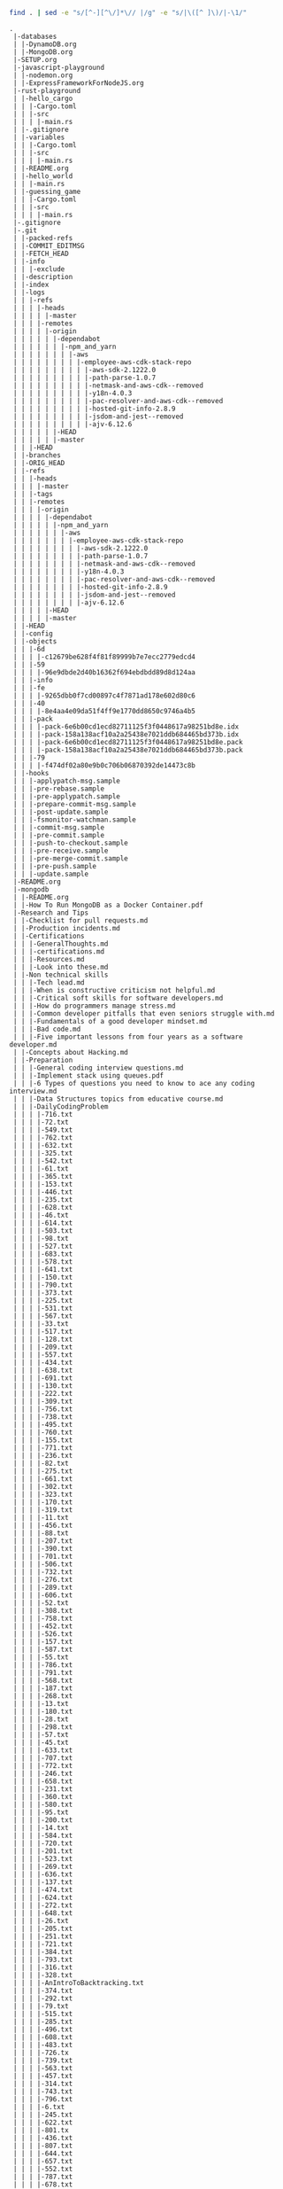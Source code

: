 #+BEGIN_SRC sh :results output :exports both
find . | sed -e "s/[^-][^\/]*\// |/g" -e "s/|\([^ ]\)/|-\1/" 
#+END_SRC

#+RESULTS:
#+begin_example
.
 |-databases
 | |-DynamoDB.org
 | |-MongoDB.org
 |-SETUP.org
 |-javascript-playground
 | |-nodemon.org
 | |-ExpressFrameworkForNodeJS.org
 |-rust-playground
 | |-hello_cargo
 | | |-Cargo.toml
 | | |-src
 | | | |-main.rs
 | |-.gitignore
 | |-variables
 | | |-Cargo.toml
 | | |-src
 | | | |-main.rs
 | |-README.org
 | |-hello_world
 | | |-main.rs
 | |-guessing_game
 | | |-Cargo.toml
 | | |-src
 | | | |-main.rs
 |-.gitignore
 |-.git
 | |-packed-refs
 | |-COMMIT_EDITMSG
 | |-FETCH_HEAD
 | |-info
 | | |-exclude
 | |-description
 | |-index
 | |-logs
 | | |-refs
 | | | |-heads
 | | | | |-master
 | | | |-remotes
 | | | | |-origin
 | | | | | |-dependabot
 | | | | | | |-npm_and_yarn
 | | | | | | | |-aws
 | | | | | | | | |-employee-aws-cdk-stack-repo
 | | | | | | | | | |-aws-sdk-2.1222.0
 | | | | | | | | | |-path-parse-1.0.7
 | | | | | | | | | |-netmask-and-aws-cdk--removed
 | | | | | | | | | |-y18n-4.0.3
 | | | | | | | | | |-pac-resolver-and-aws-cdk--removed
 | | | | | | | | | |-hosted-git-info-2.8.9
 | | | | | | | | | |-jsdom-and-jest--removed
 | | | | | | | | | |-ajv-6.12.6
 | | | | | |-HEAD
 | | | | | |-master
 | | |-HEAD
 | |-branches
 | |-ORIG_HEAD
 | |-refs
 | | |-heads
 | | | |-master
 | | |-tags
 | | |-remotes
 | | | |-origin
 | | | | |-dependabot
 | | | | | |-npm_and_yarn
 | | | | | | |-aws
 | | | | | | | |-employee-aws-cdk-stack-repo
 | | | | | | | | |-aws-sdk-2.1222.0
 | | | | | | | | |-path-parse-1.0.7
 | | | | | | | | |-netmask-and-aws-cdk--removed
 | | | | | | | | |-y18n-4.0.3
 | | | | | | | | |-pac-resolver-and-aws-cdk--removed
 | | | | | | | | |-hosted-git-info-2.8.9
 | | | | | | | | |-jsdom-and-jest--removed
 | | | | | | | | |-ajv-6.12.6
 | | | | |-HEAD
 | | | | |-master
 | |-HEAD
 | |-config
 | |-objects
 | | |-6d
 | | | |-c12679be628f4f81f89999b7e7ecc2779edcd4
 | | |-59
 | | | |-96e9dbde2d40b16362f694ebdbdd89d8d124aa
 | | |-info
 | | |-fe
 | | | |-9265dbb0f7cd00897c4f7871ad178e602d80c6
 | | |-40
 | | | |-8e4aa4e09da51f4ff9e1770dd8650c9746a4b5
 | | |-pack
 | | | |-pack-6e6b00cd1ecd82711125f3f0448617a98251bd8e.idx
 | | | |-pack-158a138acf10a2a25438e7021ddb684465bd373b.idx
 | | | |-pack-6e6b00cd1ecd82711125f3f0448617a98251bd8e.pack
 | | | |-pack-158a138acf10a2a25438e7021ddb684465bd373b.pack
 | | |-79
 | | | |-f474df02a80e9b0c706b06870392de14473c8b
 | |-hooks
 | | |-applypatch-msg.sample
 | | |-pre-rebase.sample
 | | |-pre-applypatch.sample
 | | |-prepare-commit-msg.sample
 | | |-post-update.sample
 | | |-fsmonitor-watchman.sample
 | | |-commit-msg.sample
 | | |-pre-commit.sample
 | | |-push-to-checkout.sample
 | | |-pre-receive.sample
 | | |-pre-merge-commit.sample
 | | |-pre-push.sample
 | | |-update.sample
 |-README.org
 |-mongodb
 | |-README.org
 | |-How To Run MongoDB as a Docker Container.pdf
 |-Research and Tips
 | |-Checklist for pull requests.md
 | |-Production incidents.md
 | |-Certifications
 | | |-GeneralThoughts.md
 | | |-certifications.md
 | | |-Resources.md
 | | |-Look into these.md
 | |-Non technical skills
 | | |-Tech lead.md
 | | |-When is constructive criticism not helpful.md
 | | |-Critical soft skills for software developers.md
 | | |-How do programmers manage stress.md
 | | |-Common developer pitfalls that even seniors struggle with.md
 | | |-Fundamentals of a good developer mindset.md
 | | |-Bad code.md
 | | |-Five important lessons from four years as a software developer.md
 | |-Concepts about Hacking.md
 | |-Preparation
 | | |-General coding interview questions.md
 | | |-Implement stack using queues.pdf
 | | |-6 Types of questions you need to know to ace any coding interview.md
 | | |-Data Structures topics from educative course.md
 | | |-DailyCodingProblem
 | | | |-716.txt
 | | | |-72.txt
 | | | |-549.txt
 | | | |-762.txt
 | | | |-632.txt
 | | | |-325.txt
 | | | |-542.txt
 | | | |-61.txt
 | | | |-365.txt
 | | | |-153.txt
 | | | |-446.txt
 | | | |-235.txt
 | | | |-628.txt
 | | | |-46.txt
 | | | |-614.txt
 | | | |-503.txt
 | | | |-98.txt
 | | | |-527.txt
 | | | |-683.txt
 | | | |-578.txt
 | | | |-641.txt
 | | | |-150.txt
 | | | |-790.txt
 | | | |-373.txt
 | | | |-225.txt
 | | | |-531.txt
 | | | |-567.txt
 | | | |-33.txt
 | | | |-517.txt
 | | | |-128.txt
 | | | |-209.txt
 | | | |-557.txt
 | | | |-434.txt
 | | | |-638.txt
 | | | |-691.txt
 | | | |-130.txt
 | | | |-222.txt
 | | | |-309.txt
 | | | |-756.txt
 | | | |-738.txt
 | | | |-495.txt
 | | | |-760.txt
 | | | |-155.txt
 | | | |-771.txt
 | | | |-236.txt
 | | | |-82.txt
 | | | |-275.txt
 | | | |-661.txt
 | | | |-302.txt
 | | | |-323.txt
 | | | |-170.txt
 | | | |-319.txt
 | | | |-11.txt
 | | | |-456.txt
 | | | |-88.txt
 | | | |-207.txt
 | | | |-390.txt
 | | | |-701.txt
 | | | |-506.txt
 | | | |-732.txt
 | | | |-276.txt
 | | | |-289.txt
 | | | |-606.txt
 | | | |-52.txt
 | | | |-308.txt
 | | | |-758.txt
 | | | |-452.txt
 | | | |-526.txt
 | | | |-157.txt
 | | | |-587.txt
 | | | |-55.txt
 | | | |-786.txt
 | | | |-791.txt
 | | | |-568.txt
 | | | |-187.txt
 | | | |-268.txt
 | | | |-13.txt
 | | | |-180.txt
 | | | |-28.txt
 | | | |-298.txt
 | | | |-57.txt
 | | | |-45.txt
 | | | |-633.txt
 | | | |-707.txt
 | | | |-772.txt
 | | | |-246.txt
 | | | |-658.txt
 | | | |-231.txt
 | | | |-360.txt
 | | | |-580.txt
 | | | |-95.txt
 | | | |-200.txt
 | | | |-14.txt
 | | | |-584.txt
 | | | |-720.txt
 | | | |-201.txt
 | | | |-523.txt
 | | | |-269.txt
 | | | |-636.txt
 | | | |-137.txt
 | | | |-474.txt
 | | | |-624.txt
 | | | |-272.txt
 | | | |-648.txt
 | | | |-26.txt
 | | | |-205.txt
 | | | |-251.txt
 | | | |-721.txt
 | | | |-384.txt
 | | | |-793.txt
 | | | |-316.txt
 | | | |-328.txt
 | | | |-AnIntroToBacktracking.txt
 | | | |-374.txt
 | | | |-292.txt
 | | | |-79.txt
 | | | |-515.txt
 | | | |-285.txt
 | | | |-496.txt
 | | | |-608.txt
 | | | |-483.txt
 | | | |-726.tx
 | | | |-739.txt
 | | | |-563.txt
 | | | |-457.txt
 | | | |-314.txt
 | | | |-743.txt
 | | | |-796.txt
 | | | |-6.txt
 | | | |-245.txt
 | | | |-622.txt
 | | | |-801.tx
 | | | |-436.txt
 | | | |-807.txt
 | | | |-644.txt
 | | | |-657.txt
 | | | |-552.txt
 | | | |-787.txt
 | | | |-678.txt
 | | | |-736.txt
 | | | |-490.txt
 | | | |-664.txt
 | | | |-331.txt
 | | | |-573.txt
 | | | |-177.txt
 | | | |-18.txt
 | | | |-163.txt
 | | | |-283.txt
 | | | |-109.txt
 | | | |-607.txt
 | | | |-242.txt
 | | | |-131.txt
 | | | |-558.txt
 | | | |-152.txt
 | | | |-623.txt
 | | | |-424.txt
 | | | |-415.txt
 | | | |-184.txt
 | | | |-687.txt
 | | | |-689.txt
 | | | |-87.txt
 | | | |-362.txt
 | | | |-70.txt
 | | | |-407.txt
 | | | |-403.txt
 | | | |-654.txt
 | | | |-591.txt
 | | | |-333.txt
 | | | |-677.txt
 | | | |-723.txt
 | | | |-695.txt
 | | | |-696.txt
 | | | |-350.txt
 | | | |-562.txt
 | | | |-770.txt
 | | | |-487.txt
 | | | |-132.txt
 | | | |-740.txt
 | | | |-310.txt
 | | | |-603.txt
 | | | |-550.txt
 | | | |-659.txt
 | | | |-336.txt
 | | | |-370.txt
 | | | |-477.txt
 | | | |-280.txt
 | | | |-353.txt
 | | | |-688.txt
 | | | |-92.txt
 | | | |-239.txt
 | | | |-660.txt
 | | | |-478.txt
 | | | |-525.txt
 | | | |-44.txt
 | | | |-484.txt
 | | | |-199.txt
 | | | |-229.txt
 | | | |-202.txt
 | | | |-90.txt
 | | | |-513.txt
 | | | |-566.txt
 | | | |-38.txt
 | | | |-347.txt
 | | | |-692.txt
 | | | |-764.txt
 | | | |-217.txt
 | | | |-171.txt
 | | | |-792.txt
 | | | |-737.txt
 | | | |-74.txt
 | | | |-729.txt
 | | | |-668.txt
 | | | |-671.txt
 | | | |-681.txt
 | | | |-646.txt
 | | | |-656.txt
 | | | |-667.txt
 | | | |-598.txt
 | | | |-318.txt
 | | | |-273.txt
 | | | |-611.txt
 | | | |-423.txt
 | | | |-396.txt
 | | | |-593.txt
 | | | |-544.txt
 | | | |-448.txt
 | | | |-287.txt
 | | | |-409.txt
 | | | |-307.txt
 | | | |-100.txt
 | | | |-800.txt
 | | | |-139.txt
 | | | |-785.txt
 | | | |-364.txt
 | | | |-699.txt
 | | | |-252.txt
 | | | |-411.txt
 | | | |-439.txt
 | | | |-485.txt
 | | | |-141.txt
 | | | |-250.txt
 | | | |-653.txt
 | | | |-380.txt
 | | | |-704.txt
 | | | |-15.txt
 | | | |-441.txt
 | | | |-127.txt
 | | | |-592.txt
 | | | |-600.txt
 | | | |-616.txt
 | | | |-Welcome.txt
 | | | |-104.txt
 | | | |-191.txt
 | | | |-655.txt
 | | | |-709.txt
 | | | |-464.txt
 | | | |-330.txt
 | | | |-381.txt
 | | | |-351.txt
 | | | |-714.txt
 | | | |-719.txt
 | | | |-539.txt
 | | | |-53.txt
 | | | |-228.txt
 | | | |-493.txt
 | | | |-89.txt
 | | | |-320.txt
 | | | |-718.txt
 | | | |-731.tx
 | | | |-206.txt
 | | | |-334.txt
 | | | |-590.txt
 | | | |-91.txt
 | | | |-346.txt
 | | | |-101.txt
 | | | |-453.txt
 | | | |-418.txt
 | | | |-700.txt
 | | | |-429.txt
 | | | |-342.txt
 | | | |-626.txt
 | | | |-431.txt
 | | | |-244.txt
 | | | |-173.txt
 | | | |-358.txt
 | | | |-241.txt
 | | | |-581.txt
 | | | |-467.txt
 | | | |-375.txt
 | | | |-260.txt
 | | | |-570.txt
 | | | |-748.txt
 | | | |-750.txt
 | | | |-713.txt
 | | | |-706.txt
 | | | |-417.txt
 | | | |-186.txt
 | | | |-371.txt
 | | | |-775.tx
 | | | |-136.txt
 | | | |-652.txt
 | | | |-596.txt
 | | | |-103.txt
 | | | |-221.txt
 | | | |-516.txt
 | | | |-797.txt
 | | | |-763.txt
 | | | |-359.txt
 | | | |-494.txt
 | | | |-140.txt
 | | | |-372.txt
 | | | |-425.txt
 | | | |-378.txt
 | | | |-274.txt
 | | | |-627.txt
 | | | |-282.txt
 | | | |-511.txt
 | | | |-175.txt
 | | | |-25.txt
 | | | |-565.txt
 | | | |-293.txt
 | | | |-724.txt
 | | | |-629.txt
 | | | |-296.txt
 | | | |-227.txt
 | | | |-651.txt
 | | | |-303.txt
 | | | |-486.txt
 | | | |-398.txt
 | | | |-20.txt
 | | | |-744.txt
 | | | |-129.txt
 | | | |-705.txt
 | | | |-172.txt
 | | | |-5.txt
 | | | |-559.txt
 | | | |-728.txt
 | | | |-666.txt
 | | | |-402.txt
 | | | |-301.txt
 | | | |-22.txt
 | | | |-122.txt
 | | | |-149.txt
 | | | |-297.txt
 | | | |-383.txt
 | | | |-682.txt
 | | | |-754.txt
 | | | |-31.txt
 | | | |-670.txt
 | | | |-698.txt
 | | | |-460.txt
 | | | |-588.txt
 | | | |-145.txt
 | | | |-410.txt
 | | | |-482.txt
 | | | |-589.txt
 | | | |-551.txt
 | | | |-339.txt
 | | | |-264.txt
 | | | |-78.txt
 | | | |-643.txt
 | | | |-585.txt
 | | | |-256.txt
 | | | |-440.txt
 | | | |-304.txt
 | | | |-686.txt
 | | | |-114.txt
 | | | |-405.txt
 | | | |-468.txt
 | | | |-708.txt
 | | | |-393.txt
 | | | |-99.txt
 | | | |-808.txt
 | | | |-67.txt
 | | | |-751.txt
 | | | |-450.txt
 | | | |-561.txt
 | | | |-121.txt
 | | | |-473.txt
 | | | |-725.txt
 | | | |-335.txt
 | | | |-491.txt
 | | | |-475.txt
 | | | |-631.txt
 | | | |-63.txt
 | | | |-58.txt
 | | | |-601.txt
 | | | |-219.txt
 | | | |-438.txt
 | | | |-779.txt
 | | | |-279.txt
 | | | |-238.txt
 | | | |-722.txt
 | | | |-481.txt
 | | | |-35.txt
 | | | |-430.txt
 | | | |-194.txt
 | | | |-249.txt
 | | | |-773.txt
 | | | |-674.txt
 | | | |-553.txt
 | | | |-733.txt
 | | | |-97.txt
 | | | |-142.txt
 | | | |-30.txt
 | | | |-386.txt
 | | | |-502.txt
 | | | |-676.txt
 | | | |-193.txt
 | | | |-312.txt
 | | | |-27.txt
 | | | |-126.txt
 | | | |-322.txt
 | | | |-392.txt
 | | | |-164.txt
 | | | |-29.txt
 | | | |-192.txt
 | | | |-805.txt
 | | | |-77.txt
 | | | |-735.txt
 | | | |-69.txt
 | | | |-447.txt
 | | | |-768.txt
 | | | |-93.txt
 | | | |-195.txt
 | | | |-340.txt
 | | | |-432.txt
 | | | |-617.txt
 | | | |-774.txt
 | | | |-634.txt
 | | | |-576.txt
 | | | |-259.txt
 | | | |-154.txt
 | | | |-313.txt
 | | | |-277.txt
 | | | |-697.txt
 | | | |-488.txt
 | | | |-182.txt
 | | | |-778.txt
 | | | |-96.txt
 | | | |-466.txt
 | | | |-367.txt
 | | | |-12.txt
 | | | |-317.txt
 | | | |-498.txt
 | | | |-151.txt
 | | | |-508.txt
 | | | |-332.txt
 | | | |-19.txt
 | | | |-271.txt
 | | | |-42.txt
 | | | |-766.txt
 | | | |-639.txt
 | | | |-510.txt
 | | | |-39.txt
 | | | |-253.txt
 | | | |-752.txt
 | | | |-395.txt
 | | | |-618.txt
 | | | |-620.txt
 | | | |-798.txt
 | | | |-761.txt
 | | | |-288.txt
 | | | |-500.txt
 | | | |-582.txt
 | | | |-783.txt
 | | | |-789.txt
 | | | |-240.txt
 | | | |-203.txt
 | | | |-174.txt
 | | | |-265.txt
 | | | |-572.txt
 | | | |-445.txt
 | | | |-799.txt
 | | | |-179.txt
 | | | |-66.txt
 | | | |-144.txt
 | | | |-400.txt
 | | | |-17.txt
 | | | |-727.txt
 | | | |-54.txt
 | | | |-543.txt
 | | | |-746.txt
 | | | |-158.txt
 | | | |-755.txt
 | | | |-4.txt
 | | | |-300.txt
 | | | |-597.txt
 | | | |-609.txt
 | | | |-749.txt
 | | | |-162.txt
 | | | |-540.txt
 | | | |-703.txt
 | | | |-341.txt
 | | | |-71.txt
 | | | |-579.txt
 | | | |-143.txt
 | | | |-642.txt
 | | | |-108.txt
 | | | |-167.txt
 | | | |-406.txt
 | | | |-586.txt
 | | | |-266.txt
 | | | |-747.txt
 | | | |-397.txt
 | | | |-64.txt
 | | | |-571.txt
 | | | |-243.txt
 | | | |-185.txt
 | | | |-270.txt
 | | | |-535.txt
 | | | |-161.txt
 | | | |-522.txt
 | | | |-76.txt
 | | | |-742.tx
 | | | |-803.tx
 | | | |-291.txt
 | | | |-505.txt
 | | | |-183.txt
 | | | |-178.txt
 | | | |-382.txt
 | | | |-385.txt
 | | | |-458.txt
 | | | |-524.txt
 | | | |-534.txt
 | | | |-784.txt
 | | | |-741.txt
 | | | |-213.txt
 | | | |-355.txt
 | | | |-649.txt
 | | | |-717.txt
 | | | |-461.txt
 | | | |-507.txt
 | | | |-32.txt
 | | | |-37.txt
 | | | |-7.txt
 | | | |-147.txt
 | | | |-338.txt
 | | | |-41.txt
 | | | |-647.txt
 | | | |-218.txt
 | | | |-232.txt
 | | | |-165.txt
 | | | |-497.txt
 | | | |-420.txt
 | | | |-281.txt
 | | | |-377.txt
 | | | |-449.txt
 | | | |-711.txt
 | | | |-569.txt
 | | | |-462.txt
 | | | |-504.txt
 | | | |-210.txt
 | | | |-532.txt
 | | | |-181.txt
 | | | |-413.txt
 | | | |-159.txt
 | | | |-594.txt
 | | | |-267.txt
 | | | |-388.txt
 | | | |-321.txt
 | | | |-564.txt
 | | | |-519.txt
 | | | |-412.txt
 | | | |-337.txt
 | | | |-669.txt
 | | | |-134.txt
 | | | |-189.txt
 | | | |-176.txt
 | | | |-530.txt
 | | | |-51.txt
 | | | |-694.txt
 | | | |-401.txt
 | | | |-533.txt
 | | | |-555.txt
 | | | |-198.txt
 | | | |-469.txt
 | | | |-419.txt
 | | | |-356.txt
 | | | |-138.txt
 | | | |-765.txt
 | | | |-348.txt
 | | | |-263.txt
 | | | |-710.txt
 | | | |-804.txt
 | | | |-23.txt
 | | | |-234.txt
 | | | |-324.txt
 | | | |-547.txt
 | | | |-363.txt
 | | | |-315.txt
 | | | |-421.txt
 | | | |-311.txt
 | | | |-612.txt
 | | | |-512.txt
 | | | |-574.txt
 | | | |-610.txt
 | | | |-133.txt
 | | | |-399.txt
 | | | |-36.txt
 | | | |-604.txt
 | | | |-437.txt
 | | | |-780.txt
 | | | |-HowToSolveAHardProgrammingInterviewQuestion.txt
 | | | |-369.txt
 | | | |-528.txt
 | | | |-602.txt
 | | | |-10.txt
 | | | |-389.txt
 | | | |-86.txt
 | | | |-290.txt
 | | | |-480.txt
 | | | |-188.txt
 | | | |-105.txt
 | | | |-663.txt
 | | | |-148.txt
 | | | |-60.txt
 | | | |-459.txt
 | | | |-9.txt
 | | | |-168.txt
 | | | |-665.txt
 | | | |-520.txt
 | | | |-208.txt
 | | | |-521.txt
 | | | |-119.txt
 | | | |-518.txt
 | | | |-702.txt
 | | | |-75.txt
 | | | |-637.txt
 | | | |-645.txt
 | | | |-619.txt
 | | | |-118.txt
 | | | |-455.txt
 | | | |-613.txt
 | | | |-352.txt
 | | | |-509.txt
 | | | |-454.txt
 | | | |-68.txt
 | | | |-286.txt
 | | | |-546.txt
 | | | |-226.txt
 | | | |-16.txt
 | | | |-349.txt
 | | | |-662.tx
 | | | |-49.txt
 | | | |-788.txt
 | | | |-538.txt
 | | | |-21.txt
 | | | |-MyStory.txt
 | | | |-113.txt
 | | | |-685.txt
 | | | |-408.txt
 | | | |-583.txt
 | | | |-255.txt
 | | | |-492.txt
 | | | |-575.txt
 | | | |-715.txt
 | | | |-366.txt
 | | | |-361.txt
 | | | |-615.txt
 | | | |-214.txt
 | | | |-605.txt
 | | | |-216.txt
 | | | |-444.txt
 | | | |-554.txt
 | | | |-248.txt
 | | | |-595.txt
 | | | |-81.txt
 | | | |-156.txt
 | | | |-465.txt
 | | | |-759.txt
 | | | |-753.txt
 | | | |-757.txt
 | | | |-541.txt
 | | | |-479.txt
 | | | |-354.txt
 | | | |-806.txt
 | | | |-43.txt
 | | | |-47.txt
 | | | |-224.txt
 | | | |-433.txt
 | | | |-197.txt
 | | | |-777.txt
 | | | |-212.txt
 | | | |-501.txt
 | | | |-782.txt
 | | | |-416.txt
 | | | |-387.txt
 | | | |-548.txt
 | | | |-211.txt
 | | | |-802.txt
 | | | |-650.txt
 | | | |-376.txt
 | | | |-345.txt
 | | | |-343.txt
 | | | |-257.txt
 | | | |-767.txt
 | | | |-106.txt
 | | | |-169.txt
 | | | |-625.txt
 | | | |-693.txt
 | | | |-769.txt
 | | | |-730.txt
 | | | |-640.txt
 | | | |-537.txt
 | | | |-679.txt
 | | | |-379.txt
 | | | |-781.txt
 | | | |-160.txt
 | | | |-776.txt
 | | | |-299.txt
 | | | |-476.txt
 | | | |-233.txt
 | | | |-621.txt
 | | | |-123.txt
 | | | |-463.txt
 | | | |-414.txt
 | | | |-220.txt
 | | | |-2.txt
 | | | |-237.txt
 | | | |-734.txt
 | | | |-514.txt
 | | | |-472.txt
 | | | |-56.txt
 | | | |-73.txt
 | | | |-745.txt
 | | | |-635.txt
 | | | |-529.txt
 | | | |-391.txt
 | | | |-166.txt
 | | | |-294.txt
 | | | |-489.txt
 | | | |-84.txt
 | | | |-712.txt
 | | | |-536.txt
 | | | |-577.txt
 | | | |-329.txt
 | | | |-560.txt
 | | | |-443.txt
 | | | |-62.txt
 | | | |-85.txt
 | | | |-684.txt
 | | | |-40.txt
 | | | |-690.txt
 | | | |-794.txt
 | | | |-545.txt
 | | | |-190.txt
 | | | |-230.txt
 | | | |-470.txt
 | | | |-672.txt
 | | | |-404.txt
 | | | |-59.txt
 | | | |-673.txt
 | | | |-102.txt
 | | | |-471.txt
 | | | |-306.txt
 | | | |-795.txt
 | | | |-556.txt
 | | | |-630.txt
 | | | |-34.txt
 | | | |-427.txt
 | | | |-368.txt
 | | | |-65.txt
 | | | |-262.txt
 | | | |-305.txt
 | | | |-120.txt
 | | | |-680.txt
 | | | |-599.txt
 | | | |-499.txt
 | | | |-295.txt
 | | | |-428.txt
 | | | |-HowToPickARandomElementFromAnInfiniteStream.txt
 | | | |-675.txt
 | | | |-451.txt
 | | |-Best way to prepare for interview in three months.md
 | | |-How to interview engineers.md
 | | |-LeetCode vs CodeChef.md
 | | |-How often do companies ask leetcode hard questions.md
 | | |-AMCAT Automata Questions with Answers _ Articles - FACE Prep.pdf
 | | |-What is a list of data structures that a competitive programmer must know.md
 | | |-Top ten Algorithmic concepts.md
 | | |-How to prepare for the amazon online coding interview.md
 | | |-What does it take to crack googles interview.md
 | | |-Some useful resources for coding interviews.md
 | | |-.projectile
 | | |-First circular tour that visits all petrol pumps.pdf
 | | |-What made you good at competitive programming.md
 | | |-How can I prepare for interviews in any big software company.md
 | | |-Ten steps to high quality Java developer.md
 | | |-Is there a difference between algorithms in interviews and implementation.md
 | | |-printArrayAsTable
 | | | |-image4.png
 | | | |-image3.png
 | | | |-image1.png
 | | | |-image2.png
 | | |-Implement queue using stacks.pdf
 | | |-Books
 | | | |-Good books for Algorithms DS and Interviews.md
 | | | |-Does studying CLRS help.md
 | | |-Questions asked in FANG interviews.md
 | | |-75 interview questions.md
 | | |-DailyInterviewPro
 | | | |-DetermineIfLinkedListIsPalindrome.txt
 | | | |-FindTheKthLargestNumber.txt
 | | | |-FindClosestPoints.txt
 | | | |-LongestSubstrWithoutRepeatingCharacters.txt
 | | | |-MinRangeNeededToSort.txt
 | | | |-CheckForPalindrome.txt
 | | | |-PlusOne.txt
 | | | |-DetermineIfNumber.txt
 | | | |-WhyPython.txt
 | | | |-PascalsTriangle.txt
 | | | |-ShortestUniquePrefix.txt
 | | | |-FirstAndLastIndicesOfAnElementInSortedArray.txt
 | | | |-PartitionAList.txt
 | | | |-RangeSearchingInASortedList.txt
 | | | |-IntersectionOfLists.txt
 | | | |-ShortestDistanceToCharacter.txt
 | | | |-ReverseWords.txt
 | | | |-SpreadsheetColumnTitle.txt
 | | | |-FirstMissingPositiveInteger.txt
 | | | |-FixBrackets.txt
 | | | |-MinimumNumberOfOperations.txt
 | | | |-PythagoreanTriplets.txt
 | | | |-RoomScheduling.txt
 | | | |-SortingWindowRange.txt
 | | | |-RotateMatrix.txt
 | | | |-TheRealSecretToGettingAJobAtATopCompany.txt
 | | | |-DesignTicTacToe.txt
 | | | |-SumBinaryNumbers.txt
 | | | |-IntersectionOfLinkedLists.txt
 | | | |-RansonNote.txt
 | | | |-RotateLinkedList.txt
 | | | |-MazePaths.txt
 | | | |-SearchingAMatrix.hs
 | | | |-AddTwoNumbersAsALinkedList.txt
 | | | |-AddDigits.txt
 | | | |-WordOrderingInADifferentAlphabeticalOrder.txt
 | | | |-RemoveAdjacentDuplicateCharacters.txt
 | | | |-ReverseInteger.hs
 | | | |-NoAdjacentRepeatingCharacters.txt
 | | | |-SudokuCheck.txt
 | | | |-FixedPoint.txt
 | | | |-PermutationsOfNumbers.txt
 | | | |-FlattenDictionary.txt
 | | | |-MaximumNonAdjacentSum.txt
 | | | |-PickingUpChange.txt
 | | | |-SortedSquareNumbers.txt
 | | | |-ConvertFractionToDecimal.txt
 | | | |-TrappingRainwater.txt
 | | | |-TopKFrequenntWords.txt
 | | | |-IndexOfLargestNextNumber.txt
 | | | |-UniqueSumCombinations.hs
 | | | |-QueueUsingTwoStacks.txt
 | | | |-Welcome.txt
 | | | |-PerfectNumber.txt
 | | | |-StayingOnAChessBoard.txt
 | | | |-RemoveOneLayerOfParanthesis.txt
 | | | |-CitySkyline.txt
 | | | |-RemoveDuplicateFromLinkedList.txt
 | | | |-RunningMedian.txt
 | | | |-FindKthLargestElementInAList.txt
 | | | |-ReverseInteger.txt
 | | | |-NumberOfWaysToClimbStairs.txt
 | | | |-EditDistance.txt
 | | | |-HIndex.txt
 | | | |-StringToInteger.txt
 | | | |-Squareroot.txt
 | | | |-RectangleIntersection.txt
 | | | |-NumberOfConnectedComponents.txt
 | | | |-IntersectionOfTwoArrays.txt
 | | | |-RemoveDuplicatesFromSortedList.txt
 | | | |-MaximumProfitFromStocks.txt
 | | | |-LargestProductOfThreeElements.txt
 | | | |-CreateASimpleCalculator.txt
 | | | |-FourSum.hs
 | | | |-FindCyclesInAGraph.txt
 | | | |-SortAListWithThreeUniqueNumbers.txt
 | | | |-MakeTheLargestNumber.txt
 | | | |-ShiftedString.txt
 | | | |-BuddyStrings.txt
 | | | |-WitnessOfTheTallPeople.txt
 | | | |-InorderSuccessor.txt
 | | | |-NearestPoints.txt
 | | | |-ReversePolishNotationCalculator.txt
 | | | |-SortColors.txt
 | | | |-LookAndSaySequence.txt
 | | | |-ConnectedColorsInAGrid.txt
 | | | |-Multitasking.txt
 | | | |-ClosestTo3Sum.txt
 | | | |-MoveZeroes.txt
 | | | |-Multiply.txt
 | | | |-FallingDominoes.txt
 | | | |-SumOfSquares.txt
 | | | |-CircleOfChainedWords.txt
 | | | |-FindTheNumberOfIslands.txt
 | | | |-SwapBits.txt
 | | | |-CharacterMap.txt
 | | | |-FindNonDuplicateNumber.txt
 | | | |-LongestSubstringWithKDistinctCharacters.txt
 | | | |-DecimalToRoman.hs
 | | | |-LongestCommonPrefix.txt
 | | | |-KaprekarsConstant.txt
 | | | |-WordSearch.txt
 | | | |-ThreeSum.txt
 | | | |-ConvertToBaseTwo.txt
 | | | |-ConsecutiveOnes.txt
 | | | |-MergeOverlappingIntervals.txt
 | | | |-MaximumInAStact.txt
 | | | |-JumpToTheEnd.txt
 | | | |-OptimizedListSum.txt
 | | | |-PhoneNumbers.txt
 | | | |-GenerateAllIPAddresses.txt
 | | | |-LongestPalindromicSubstring.txt
 | | | |-DecodeString.txt
 | | | |-NumberOfMeetingRooms.txt
 | | | |-LongestConsecutiveSequence.txt
 | | | |-RemoveCharacterToCreatePalindrome.txt
 | | | |-CoursePrerequisites.txt
 | | | |-MinimumSizeSubarraySum.txt
 | | | |-Autocompletion.txt
 | | | |-SmallestNumberThatIsNotASumOfASubsetOfList.txt
 | | | |-ReverseADirectedGraph.txt
 | | | |-MaxAndMinWithMinimumComparisons.txt
 | | | |-CommonCharacters.txt
 | | | |-TheBiggestMistakeInTheCodingInterviewsCandidatesMake.txt
 | | | |-ConvertToHexadecimal.txt
 | | | |-GenerateBrackets.hs
 | | | |-SpreadsheetColumns.txt
 | | | |-PrintATreeLevelByLevelWithLineBreaks.txt
 | | | |-LongestIncreasingSubsequenct.txt
 | | | |-RotateArray.txt
 | | | |-MakingChange.txt
 | | | |-ReverseWordsInAString.txt
 | | | |-WordConcatenation.txt
 | | | |-SpiralTraversalOfGrid.txt
 | | | |-KClosestElements.txt
 | | | |-ProductOfArrayExceptSelf.txt
 | | | |-PowerFunction.txt
 | | | |-FirstRecurringCharacter.txt
 | | | |-GenerateAllSubsets.hs
 | | | |-ReverseALinkedList.txt
 | | | |-ScheduleTasks.txt
 | | | |-DeepCopyGraph.txt
 | | | |-StringCompression.txt
 | | | |-MissingRanges.txt
 | | | |-NthFibbonacciNumber.txt
 | | | |-MinimumRemovalsForValidParanthesis.txt
 | | | |-TransposeMatrix.txt
 | | | |-MajorityElement.txt
 | | | |-ValidMountainArray.txt
 | | | |-QueensOnAChessboard.txt
 | | | |-ConcatenatedWords.txt
 | | | |-AbsolutePath.txt
 | | | |-DistributeBonuses.txt
 | | | |-MergeKSortedLinkedLists.txt
 | | | |-SubArrayWithTargetSum.txt
 | | | |-MergeListOfNumberIntoRanges.txt
 | | | |-NonDecreasingArrayWithSingleModification.txt
 | | | |-ReverseBits.txt
 | | | |-ReshapingMatrix.txt
 | | | |-FindTheSingleElementInAnArrayOfDuplicates.txt
 | | | |-WaysToTraverseAGrid.txt
 | | | |-ConvertRomanNumeralsToDecimal.txt
 | | | |-ContiguousSubArrayWithMaximumSum.txt
 | | | |-LRUCache.txt
 | | | |-SwapEveryTwoNodesInALinkedList.txt
 | | | |-PostorderTraversal.txt
 | | | |-DetectLinkedListCycle.txt
 | | | |-RemovekthLastElementFromLinkedList.txt
 | | | |-ValidateBalancedParantheses.txt
 | | | |-MinStack.txt
 | | | |-RemoveConsecutiveNodesThatSumToZero.txt
 | | | |-CompareVersionNumbers.txt
 | | | |-SortAPartiallySortedList.txt
 | | | |-ClosestPointsToOrigin.txt
 | | | |-FindDuplicates.txt
 | | | |-NumberOf1Bits.txt
 | | |-Can you cheat recruitment process by practicing Algorithmic Puzzles.md
 | | |-How to code on paper.md
 | | |-Substring question.pdf
 | | |-Balance brackets in a string
 | | | |-image1.png
 | | | |-image2.png
 | | |-Some tips for coding interviews.md
 | |-Open source
 | | |-ChadFowler.md
 | | |-Resources.md
 | |-Api versioning.md
 | |-Definition of done.md
 | |-Software development tips
 | | |-Which book has provided you the most tangible benefits in your life as a computer scientist.md
 | | |-Why should one learn Haskell.hs
 | | |-How fast is Haskell among the static typing languages.md
 | | |-What is Haskell used for.md
 | | |-Are beginners getting obsessed with DS and algorithms.md
 | | |-Senior engineers at Google.md
 | | |-Is software development one of the most intellectually mentally rigorous careers in the world.md
 | | |-Some programs every programmer should make atLeast once.md
 | | |-Mini project for better understanding of Multithreading.md
 | | |-What is the next step for a five plus year software engineer.md
 | | |-The 25 best programming books of all time.md
 | | |-What kind of thought process do you need to understand programming.md
 | | |-What did JonVonNeumann contribute to Computers in contrast to AlanTuring.md
 | | |-Microsoft engineers.md
 | | |-Whats wrong with Javascript.md
 | | |-Companies using Haskell.md
 | | |-What are the best resources for learning Haskell.md
 | | |-10X software developers.md
 | | |-The 25 best startup books of all time.md
 | | |-Haskell vs Simpler languages.md
 | | |-What is Haskell actually useful for.md
 | | |-Top programming language for Parallel processing.md
 | | |-Languages for Concurrent programming.pdf
 | | |-Best way to implement multithreading in Java.md
 | | |-Wrong turns in IT and CS in the past years.md
 | | |-Criteria to look for in a language.md
 | | |-What is Concurrency in programming.md
 | | |-How can I get better at Concurrency and Parallel programming in Java.md
 | | |-Why do people say that software engineering is becoming a blue collar job.md
 | | |-What to do in order to become a great software engineer.md
 | | |-IT skills one must learn to sustain.md
 | | |-Cool programming projects.md
 | | |-How does a Compiler break down code into Assembly language.md
 | | |-Useful concepts I can get from Haskell.md
 | | |-What single book has increased your programming skills the most.pdf
 | | |-Erlang vs Haskell.md
 | | |-Functional vs Procedural languages.md
 | | |-Referential transparency.md
 | | |-PowerSerious_PowerSeries in ten one liners.pdf
 | | |-Why is Java losing popularity.md
 |-opensearch
 | |-README.org
 | |-docker-compose-opensearch.yml
 |-haskell-playground
 | |-haskell-solutions
 | | |-temp.txt
 | | |-LICENSE
 | | |-.gitignore
 | | |-Setup.hs
 | | |-app
 | | | |-Main.hs
 | | |-.projectile
 | | |-stack.yaml
 | | |-package.yaml
 | | |-README.md
 | | |-src
 | | | |-Strings
 | | | | |-Pagination.hs
 | | | | |-LongestCommonSubsequenceBetweenTwoStrings.hs
 | | | | |-CaesarCipher.hs
 | | | | |-AnglesOfAClock.hs
 | | | | |-GeneralizedFibonacciSelector.hs
 | | | | |-AddLineNumbersToSourceCode.hs
 | | | | |-GroupNamesByAlphabets.hs
 | | | | |-GetTheMiddleCharactersOfAString.md
 | | | | |-Anagram.hs
 | | | | |-FizzBuzz.hs
 | | | | |-CheckIfAllCharsOfAStringAreInAnotherString.hs
 | | | | |-ISBNVerifier.hs
 | | | | |-Pangram.hs
 | | | | |-AssessMovies.hs
 | | | | |-ConvertAStringToLowerCase.hs
 | | | | |-RailFenceCipher.hs
 | | | | |-ExamScoreProcessing.hs
 | | | | |-Palindrome.hs
 | | | | |-RemoveSubstringFromAString.hs
 | | | |-Recursion
 | | | | |-Factorial.hs
 | | | |-Sorting
 | | | | |-Quicksort.hs
 | | | | |-LinearTimeSort.hs
 | | | |-Lib.hs
 | | | |-10InputAndOutput
 | | | | |-03GetInputFromTheUser.org
 | | | | |-08FilesAndStreams.org
 | | | | |-04HelloWorld.org
 | | | | |-06TimeTableTrainOfTerror.hs
 | | | | |-07SqwakTheSquirrel.hs
 | | | | |-01InputAndOutput.org
 | | | | |-02DoBlocks.org
 | | | |-02IntroToFunctions
 | | | | |-01Helloworld.hs
 | | | | |-01FirstMainProgram.hs
 | | | | |-02Function.hs
 | | | |-07higherorderfunctions
 | | | | |-11EtaConversion.md
 | | | | |-14SomeHigherOrderismIsInOrder.hs
 | | | | |-17Folds.hs
 | | | | |-19FunctionApplicationWith$.md
 | | | | |-18Scans.hs
 | | | | |-16Lambdas.hs
 | | | | |-21FunctionComposition.hs
 | | | | |-15MapsAndFilters.hs
 | | | | |-13CurriedFunctions.hs
 | | | | |-12ANoteAboutListEfficiency.md
 | | | | |-20FunctionComposition01.md
 | | | |-Datastructures
 | | | | |-Maps
 | | | | | |-03Maps.hs
 | | | | | |-01Maps.hs
 | | | | | |-02Maps.hs
 | | | | | |-04Maps_ExtendedExample.hs
 | | | | |-AssociationLists
 | | | | | |-01AssociationLists.hs
 | | | | | |-02AssociationLists.hs
 | | | | |-Trees
 | | | | | |-DeepestNodeInABinaryTree.hs
 | | | | | |-How To Formulaically Solve Tree Interview Questions.md
 | | | | | |-MyBinarySearchTreeTraversals_BreadthFirst_ListsByLevel.hs
 | | | | | |-LargestBSTInABinaryTree.hs
 | | | | | |-MyBinarySearchTree_Insert.hs
 | | | | | |-LevelOfTreeWithMinimumSum.hs
 | | | | | |-HeightBalancedBinaryTree.hs
 | | | | | |-CountFullNodesInABinaryTree.hs
 | | | | | |-LargestPathSumFromRootToLeaf.hs
 | | | | | |-CompareTreesBySize.hs
 | | | | | |-CountTheNumberOfNodesInACompleteBinaryTree.hs
 | | | | | |-ToBeSolved
 | | | | | | |-422.txt
 | | | | | | |-ConstructAllPossibleBSTs.txt
 | | | | | | |-223.txt
 | | | | | | |-LowestCommonAncestorOfTwoGivenNodes.txt
 | | | | | | |-TreeSerialization.txt
 | | | | | | |-261.txt
 | | | | | | |-326.txt
 | | | | | | |-CloneTrees.txt
 | | | | | | |-SplitABinarySearchTree.txt
 | | | | | | |-426.txt
 | | | | | | |-MostFrequentSubtreeSum.txt
 | | | | | | |-GenerateAFiniteTreeInConstantTime.txt
 | | | | | | |-284.txt
 | | | | | | |-442.txt
 | | | | | | |-LeafSimilarTrees.txt
 | | | | | | |-MergeTwoBinaryTreesBasedOnCriteria.txt
 | | | | | | |-ImplementLockingInABinaryTreee.txt
 | | | | | | |-394.txt
 | | | | | | |-357.txt
 | | | | | | |-SymmetricKaryTree.txt
 | | | | | | |-435.txt
 | | | | | | |-MaximumPathSumInBinaryTree.txt
 | | | | | | |-215.txt
 | | | | | | |-RemoveEdgesInATree.txt
 | | | | | | |-MakingAHeightBalancedBinarySearchTree.txt
 | | | | | |-ConvertBinaryTreeToFullBinaryTree.hs
 | | | | | |-ReconstrunctBinaryTreeFromPreorderAndInorderTraversals.hs
 | | | | | |-HeightAndDepthOfBinaryTree.txt
 | | | | | |-FlattenBinaryTree.hs
 | | | | | |-UnivalSubtrees.hs
 | | | | | |-ArithmeticBinaryTree.hs
 | | | | | |-MinimumHeightOfNodesInBinaryTree.hs
 | | | | | |-MyBinarySearchTreeTraversals_DepthFirst.hs
 | | | | | |-GetAllValuesAtACertainHeightInABinaryTree.hs
 | | | | | |-MyBinarySearchTree_MaximumAndMinimumElements.hs
 | | | | | |-BuildAllPossibleTrees.hs
 | | | | | |-PathsFromRootToAllLeaves.hs
 | | | | | |-FloorOfAnElementInAGivenBST.hs
 | | | | | |-MinimumPathSumFromRootToLeaf.hs
 | | | | | |-ZigZagBinaryTree.hs
 | | | | | |-FindAllDuplicateSubtrees.hs
 | | | | | |-TargetSumFromRootToLeaf.hs
 | | | | | |-PrintNodesInBoustrophedonOrder.hs
 | | | | | |-AppendOneTreeToAnotherTree.hs
 | | | | | |-FilterBinaryTreeLeaves.hs
 | | | | | |-MyBinarySearchTreeTraversals_BreadthFirst_SingleList.hs
 | | | | | |-NumberOfCousinsInLevelOrder.hs
 | | | | | |-MyBinarySearchTree_Delete.hs
 | | | | | |-IsGivenTreeBinarySearchTree.hs
 | | | | | |-CreateABalancedBinarySearchTree.hs
 | | | | | |-MyBinaryTree.hs
 | | | | | |-CountTheNumberOfNodesInAFullBinaryTree.hs
 | | | | | |-MyBinarySearchTree_Depth.txt
 | | | | | |-LevelOfTreeWithMaximumSum.hs
 | | | | | |-CeilingOfAnElementInAGivenBST.hs
 | | | | | |-BinaryTreeSumsByEachLevel.hs
 | | | | | |-FullBinaryTree.hs
 | | | | | |-BinaryTreeBasedCodingProblems.md
 | | | | | |-FindIfASubreeExistsInAnotherTree.hs
 | | | | | |-GetParentOfANode.hs
 | | | | | |-MyBinarySearchTree_Search.hs
 | | | | | |-MyBinarySearchTree_Height.txt
 | | | | | |-RootToLeafNumbersSummed.hs
 | | | | | |-MinimumDepthOfNodesInBinaryTree.txt
 | | | | | |-InvertABinaryTree.hs
 | | | | |-Lists
 | | | | | |-RemoveDuplicatesFromList.hs
 | | | | | |-LengthOfAList.hs
 | | | | | |-CountFrequencyOfElementsInAList.hs
 | | | | | |-GetTheMiddleElementsOfAList.hs
 | | | | | |-MaxAndMinElementsInAListAndTheirIndices.hs
 | | | | | |-FindFirstDuplicate.hs
 | | | | | |-EveryNthElementInAList.hs
 | | | | | |-UniqueElementsInAList.hs
 | | | | | |-IsListSymmetric.hs
 | | | |-05syntaxinfunctions
 | | | | |-10Let.hs
 | | | | |-07PatternMatching.hs
 | | | | |-09Where.hs
 | | | | |-11CaseExpressions.hs
 | | | | |-08Guards.hs
 | | | |-WordCount
 | | | | |-WordCount.hs
 | | | | |-quux.txt
 | | | |-09makingourowntypesandtypeclasses
 | | | | |-12Note.txt
 | | | | |-02ADTSumTypes.hs
 | | | | |-03ADTProductTypes.hs
 | | | | |-06TypeParameters.hs
 | | | | |-14AYesNoTypeclass.hs
 | | | | |-09TypeSynonymsExample.hs
 | | | | |-15KindsAndSomeTypefoo.hs
 | | | | |-04RecordSyntax.hs
 | | | | |-08TypeSynonyms.hs
 | | | | |-01AlgebraicDataTypesIntro.hs
 | | | | |-13TheFunctorTypeclass.hs
 | | | | |-07DerivedInstances.hs
 | | | | |-05RecordUpdateSyntax.hs
 | | | | |-10RecursiveDataStructure.hs
 | | | | |-11Typeclasses102.hs
 | | | |-06recursion
 | | | | |-11Recursion.hs
 | | | | |-12Quicksort.hs
 | | | |-08modules
 | | | | |-Geometry.hs
 | | | | |-21Modules.hs
 | | | | |-23DataListMaybe.hs
 | | | | |-26DataSet.hs
 | | | | |-Geometry
 | | | | | |-Cube.hs
 | | | | | |-Cuboid.hs
 | | | | | |-Sphere.hs
 | | | | |-22DataList.hs
 | | | | |-27MakingOurOwnModules.hs
 | | | | |-25DataMap.hs
 | | | | |-24DataChar.hs
 | | | |-03startingout
 | | | | |-09ListComprehensions.hs
 | | | | |-07Ranges.hs
 | | | | |-03BasicOperators.org
 | | | | |-06IntroductionToLists.hs
 | | | | |-02ListsAndNotArrays.org
 | | | | |-08InfiniteLists.hs
 | | | | |-05IntroductionToArrays.hs
 | | | | |-10Tuples.hs
 | | | | |-04StartingOut.hs
 | | | | |-01BasicDataTypes.org
 | | | |-01SettingUpYourHaskellDevelopmentEnvironment
 | | | | |-01Prerequisities.md
 | | | | |-06HackagevsStackageAndCabalvsStack.md
 | | | | |-02InstallingHaskell.md
 | | | | |-04SetUpYourFirstThrowAwayProject.md
 | | | | |-05MakeSureYouAreReadingTheCorrectDocs.m
 | | | | |-03AQuickPrimerOnStack.md
 | | | |-Numbers
 | | | | |-SumOfIntegersInAList.hs
 | | | | |-SumOfAllEvenNumbersInAListOfIntegers.hs
 | | | | |-SumOfMultiplesOf3Or5SmallerThanN.hs
 | | | | |-Primes.hs
 | | | | |-LeapYear.hs
 | | | | |-LargestNumberUnderNDivisibleByAGivenNumber.hs
 | | | | |-DoubleAllNumbersInAListOfIntegers.hs
 | | | | |-CollatzSequences.hs
 | | | | |-EvenOrOddNumbers.hs
 | | | | |-SumOfEvenValuedFibonacciTermsLessThanMaxValue.hs
 | | | | |-SumSquareDifference.hs
 | | | | |-AddTwoNumbers.hs
 | | | | |-Notes.md
 | | | | |-CalculateEndTimeByStartTimeAndDuration.hs
 | | | | |-RightTriangle.hs
 | | | | |-FibonacciSequence.hs
 | | | | |-ConvertListToDecimalNumber.hs
 | | | | |-Absolute.hs
 | | | | |-SumOfFirstNMultiplesOf3Or5.hs
 | | | | |-SumOfAllOddSquaresSmallerThanN.hs
 | | | | |-GenerateAListOfAllEvenNumbersTillN.hs
 | | | | |-GenerateAListOfFirstNEvenNumbers.hs
 | | | | |-EvenFibonacciSequence.hs
 | | | |-04typesandtypeclasses
 | | | | |-02TypeVariables.md
 | | | | |-04Typeclasses101.md
 | | | | |-03It.md
 | | | | |-01BelieveTheType.md
 | | | |-Hackerrank
 | | | | |-DayOfTheProgrammer.pdf
 | | | | |-AppleAndOrange.hs
 | | | | |-NumberLineJumps.pdf
 | | | | |-SockMerchant.pdf
 | | | | |-VeryBigArraySum.hs
 | | | | |-BetweenTwoSets.hs
 | | | | |-DivisibleSumPairs.pdf
 | | | | |-SolveMeFirst.hs
 | | | | |-SockMerchant.hs
 | | | | |-AppleAndOrange.pdf
 | | | | |-BreakingTheRecords.hs
 | | | | |-MigratoryBirds.pdf
 | | | | |-DivisibleSumPairs.hs
 | | | | |-NumberLineJumps.hs
 | | | | |-DayOfTheProgrammer.hs
 | | | | |-BreakingTheRecords.pdf
 | | | | |-GradingStudents.pdf
 | | | | |-GradingStudents.hs
 | | | | |-MigratoryBirds.hs
 | | | | |-SimpleArraySum.hs
 | | |-test
 | | | |-Strings
 | | | | |-PangramSpec.hs
 | | | | |-LongestCommonSubsequenceBetweenTwoStringsSpec.hs
 | | | | |-AnglesOfAClockSpec.hs
 | | | | |-PalindromeSpec.hs
 | | | | |-AnagramSpec.hs
 | | | |-Datastructures
 | | | | |-Trees
 | | | | | |-ConvertBinaryTreeToFullBinaryTreeSpec.hs
 | | | | | |-CountTheNumberOfNodesInACompleteBinaryTreeSpec.hs
 | | | | | |-MyBinarySearchTree_DeleteSpec.hs
 | | | | | |-MyBinarySearchTree_SearchSpec.hs
 | | | | | |-HeightBalancedBinaryTreeSpec.hs
 | | | | | |-ArithmeticBinaryTreeSpec.hs
 | | | | | |-MinimumPathSumFromRootToLeafSpec.hs
 | | | | | |-LevelOfTreeWithMaximumSumSpec.hs
 | | | | | |-FloorOfAnElementInAGivenBSTSpec.hs
 | | | | | |-LargestBSTInABinaryTreeSpec.hs
 | | | | | |-RootToLeafNumbersSummedSpec.hs
 | | | | | |-BinaryTreeSumsByEachLevelSpec.hs
 | | | | | |-CeilingOfAnElementInAGivenBSTSpec.hs
 | | | | | |-TreeSizeSpec.hs
 | | | | | |-MyBinarySearchTree_LeftHeightSpec.hs
 | | | | | |-MyBinarySearchTree_HeightSpec.hs
 | | | | | |-ZigZagBinaryTreeSpec.hs
 | | | | | |-LevelOfTreeWithMinimumSumSpec.hs
 | | | | | |-FindIfASubreeExistsInAnotherTreeSpec.hs
 | | | | | |-FlattenBinaryTreeSpec.hs
 | | | | | |-CountFullNodesInABinaryTreeSpec.hs
 | | | | | |-GetParentOfANodeSpec.hs
 | | | | | |-GetAllValuesAtACertainHeightInABinaryTreeSpec.hs
 | | | | | |-FilterBinaryTreeLeavesSpec.hs
 | | | | | |-LargestPathSumFromRootToLeafSpec.hs
 | | | | | |-FindAllDuplicateSubtreesSpec.hs
 | | | | | |-CompareTreesBySizeSpec.hs
 | | | | | |-MinimumHeightOfNodesInBinaryTreeSpec.hs
 | | | | | |-IsGivenTreeBinarySearchTreeSpec.hs
 | | | | | |-DeepestNodeInABinaryTreeSpec.hs
 | | | | | |-PathsFromRootToAllLeavesSpec.hs
 | | | | | |-FullBinaryTreeSpec.hs
 | | | | | |-CountTheNumberOfNodesInAFullBinaryTreeSpec.hs
 | | | | | |-ReconstrunctBinaryTreeFromPreorderAndInorderTraversalsSpec.hs
 | | | | | |-InvertABinaryTreeSpec.hs
 | | | | | |-BuildAllPossibleTreesSpec.hs
 | | | | | |-AppendOneTreeToAnotherTreeSpec.hs
 | | | | | |-PrintNodesInBoustrophedonOrderSpec.hs
 | | | | | |-MyBinarySearchTree_RightHeightSpec.hs
 | | | | | |-TargetSumFromRootToLeafSpec.hs
 | | | | | |-NumberOfCousinsInLevelOrderSpec.hs
 | | | | | |-CreateABalancedBinarySearchTreeSpec.hs
 | | | | | |-UnivalSubtreesSpec.hs
 | | | | | |-MyBinarySearchTree_MaximumAndMinimumElementsSpec.hs
 | | | | |-Lists
 | | | | | |-GetTheMiddleElementsOfAListSpec.hs
 | | | | | |-RemoveDuplicatesFromListSpec.hs
 | | | | | |-CountFrequencyOfElementsInAListSpec.hs
 | | | | | |-IsListSymmetricSpec.hs
 | | | | | |-UniqueElementsInAListSpec.hs
 | | | |-Numbers
 | | | | |-GenerateAListOfAllEvenNumbersTillNSpec.hs
 | | | | |-AbsoluteSpec.hs
 | | | |-Spec.hs
 | | |-haskell-solutions.cabal
 | | |-ChangeLog.md
 | | |-docs
 | | | |-MyReasonsForLearningHaskell.md
 | | | |-TODO.md
 | | | |-Notes.md
 | | | |-DebuggingInHaskell.md
 | | | |-BuiltInTypesAndFunctions.md
 | |-haskell-rest-service
 | | |-haskell-rest-service.cabal
 | | |-LICENSE
 | | |-.gitignore
 | | |-Setup.hs
 | | |-app
 | | | |-Main.hs
 | | |-stack.yaml
 | | |-package.yaml
 | | |-README.md
 | | |-src
 | | | |-Lib.hs
 | | | |-Model
 | | | | |-Article.hs
 | | |-test
 | | | |-Spec.hs
 | | |-ChangeLog.md
 |-Git
 | |-If the command prompt does not recognize git in Windows machines.md
 | |-Git tips.org
 | |-Conflicts while rebasing.md
 | |-Diff And Merge Tools For Git.md
 | |-How to change a Git commit message.org
 | |-Git squashing commits using commands.org
 | |-GitSquasingCommitsImages
 | | |-01.png
 | | |-05.png
 | | |-04.png
 | | |-06.png
 | | |-03.png
 | | |-02.png
 | |-LearningGitBranching.org
 | |-Working with Branches.org
 | |-01Configure Tooling.org
 | |-Git Authentication Issues.org
 | |-Things to learn.md
 | |-Git power user tips.org
 | |-Git Worktrees.md
 |-Understanding-ID-Token
 | |-images
 | | |-alg_Header_Parameter_Values_for_JWS.png
 | | |-Summary_of_decoding_JWS.png
 | | |-enc_Header_Parameter_Values_for_JWE.png
 | | |-encrypting_party_decrypting_party.png
 | | |-alg_Header_Parameter_Values_for_JWE.png
 | | |-ID_Token.png
 | | |-Nested_JWT.png
 | | |-JWT_in_JWS_format.png
 | | |-JWT_in_JWE_format.png
 | |-Understanding ID Token.pdf
 | |-README.md
 |-docker
 | |-springboot-docker-demo
 | | |-.gitignore
 | | |-pom.xml
 | | |-Dockerfile
 | | |-mvnw.cmd
 | | |-.mvn
 | | | |-wrapper
 | | | | |-maven-wrapper.jar
 | | | | |-maven-wrapper.properties
 | | |-mvnw
 | | |-README.md
 | | |-src
 | | | |-main
 | | | | |-java
 | | | | | |-com
 | | | | | | |-example
 | | | | | | | |-springbootdockerdemo
 | | | | | | | | |-SampleRestfulController.java
 | | | | | | | | |-SpringbootDockerDemoApplication.java
 | | | | |-resources
 | | | | | |-application.properties
 | | | |-test
 | | | | |-java
 | | | | | |-com
 | | | | | | |-example
 | | | | | | | |-springbootdockerdemo
 | | | | | | | | |-SpringbootDockerDemoApplicationTests.java
 | |-README.org
 |-aws
 | |-employee-aws-cdk-stack-repo
 | | |-tsconfig.json
 | | |-.gitignore
 | | |-.npmignore
 | | |-package.json
 | | |-jest.config.js
 | | |-package-lock.json
 | | |-aws-cli.pdf
 | | |-cdk.json
 | | |-lib
 | | | |-employee-cdk-stack.ts
 | | | |-HitCounter.ts
 | | | |-EmployeeConstruct.ts
 | | | |-UserConstruct.ts
 | | |-cdk.context.json
 | | |-README.md
 | | |-Technical.md
 | | |-AWS_Account_For_Experimentation.pdf
 | | |-test
 | | | |-cdk-workshop.test.ts
 | | |-.settings
 | | | |-org.eclipse.m2e.core.prefs
 | | | |-org.eclipse.jdt.core.prefs
 | | |-bin
 | | | |-cdk-workshop.ts
 | | |-lambdas
 | | | |-getEmployee.js
 | | | |-getAllEmployees.js
 | | | |-getUser.js
 | | | |-saveUser.js
 | | | |-saveEmployee.js
 | | | |-getAllUsers.js
 | | | |-hitCounter.js
 | | | |-hello.js
 | | |-SETUp.md
 | | |-Testing.md
 |-java-playground
 | |-redis-caching-using-lettuce
 | | |-.gitignore
 | | |-gradlew.bat
 | | |-gradle
 | | | |-wrapper
 | | | | |-gradle-wrapper.jar
 | | | | |-gradle-wrapper.properties
 | | |-build.gradle
 | | |-src
 | | | |-main
 | | | | |-java
 | | | | | |-poc
 | | | | | | |-module
 | | | | | | | |-cache
 | | | | | | | | |-ClearCacheController.java
 | | | | | | | | |-ClearCacheService.java
 | | | | | | | |-referenceData
 | | | | | | | | |-ReferenceDataService.java
 | | | | | | | | |-ReferenceDataRepository.java
 | | | | | | | | |-ReferenceDataController.java
 | | | | | | |-App.java
 | | | | | | |-shared
 | | | | | | | |-Environment.java
 | | | | | | | |-EnvironmentLookup.java
 | | | | | | |-core
 | | | | | | | |-CustomCacheErrorHandler.java
 | | | | | | | |-CustomCacheConfiguration.java
 | | | | |-resources
 | | | | | |-application.properties
 | | | | | |-libs
 | | | | | | |-ReferenceDataLoad.jar
 | | |-settings.gradle
 | | |-.gitattributes
 | | |-gradlew
 | | |-test.json
 | |-redis-cacing-using-jedis
 | | |-.gitignore
 | | |-gradlew.bat
 | | |-gradle
 | | | |-wrapper
 | | | | |-gradle-wrapper.jar
 | | | | |-gradle-wrapper.properties
 | | |-build.gradle
 | | |-src
 | | | |-main
 | | | | |-java
 | | | | | |-io
 | | | | | | |-redis
 | | | | | | | |-jedis
 | | | | | | | | |-jedisdemo
 | | | | | | | | | |-controller
 | | | | | | | | | | |-QuoteIdController.java
 | | | | | | | | | | |-ReferenceDataController.java
 | | | | | | | | | |-JedisDemoApplication.java
 | | | | | | | | | |-webserviceclient
 | | | | | | | | | | |-webservices
 | | | | | | | | | | | |-WebServiceClientException.java
 | | | | | | | | | | | |-WebServiceConfigurationProperties.java
 | | | | | | | | | | | |-WebServiceEndpoints.java
 | | | | | | | | | | | |-WebServiceConfiguration.java
 | | | | | | | | | | | |-WebServiceClient.java
 | | | | | | | | | |-configuration
 | | | | | | | | | | |-CustomCacheErrorHandler.java
 | | | | | | | | | | |-RedisConfiguration.java
 | | | | | | | | | | |-CacheReloadScheduler.java
 | | | | | | | | | |-helper
 | | | | | | | | | | |-ReferenceDataAccessor.java
 | | | | | | | | | | |-WebServiceRecorderHandler.java
 | | | | | | | | | | |-AcordMediationReferenceDataFacade.java
 | | | | | | | | | | |-ReferenceDataLoadClient.java
 | | | | | | | | | | |-AcordMediationReferenceTableType.java
 | | | | | | | | | | |-ReferenceTableType.java
 | | | | | | | | | | |-FileUtils.java
 | | | | | | | | | | |-EnvironmentType.java
 | | | | | | | | | | |-AcordSalesMediationReferenceDataFacade.java
 | | | | | | | | | | |-EnvironmentConfig.java
 | | | | | | | | | |-service
 | | | | | | | | | | |-asyncfailures
 | | | | | | | | | | | |-QuoteIdServiceImpl.java
 | | | | | | | | | | | |-QuoteIdRepositoryImpl.java
 | | | | | | | | | | | |-QuoteIdService.java
 | | | | | | | | | | | |-QuoteIdRepository.java
 | | | | | | | | | | |-refdata
 | | | | | | | | | | | |-ReferenceDataService.java
 | | | | |-resources
 | | | | | |-application.yml
 | | | |-test
 | | | | |-java
 | | | | | |-io
 | | | | | | |-redis
 | | | | | | | |-jedis
 | | | | | | | | |-jedisdemo
 | | | | | | | | | |-JedisDemoApplicationTests.java
 | | |-settings.gradle
 | | |-gradlew
 | |-download-images-from-urls
 | | |-.gitignore
 | | |-src
 | | | |-com
 | | | | |-download
 | | | | | |-image
 | | | | | | |-from
 | | | | | | | |-url
 | | | | | | | | |-DownloadImagesFromUrls.java
 | |-spring-data-mongodb-rest
 | | |-.gitignore
 | | |-README.org
 | | |-pom.xml
 | | |-mongodb
 | | | |-docker-compose-with-mongo-and-mongo-express.yml
 | | | |-docker-compose-with-mongo.yml
 | | | |-mongo-init.js
 | | |-mvnw.cmd
 | | |-.mvn
 | | | |-wrapper
 | | | | |-maven-wrapper.properties
 | | | | |-MavenWrapperDownloader.java
 | | |-mvnw
 | | |-src
 | | | |-main
 | | | | |-java
 | | | | | |-com
 | | | | | | |-springdatamongodbrest
 | | | | | | | |-repository
 | | | | | | | | |-PersonRepository.java
 | | | | | | | |-models
 | | | | | | | | |-Person.java
 | | | | | | | |-SpringDataMongodbRestApplication.java
 | | | | |-resources
 | | | | | |-application.properties
 | | | |-test
 | | | | |-java
 | | | | | |-com
 | | | | | | |-springdatamongodbrest
 | | | | | | | |-SpringDataMongodbRestApplicationTests.java
 | | |-HELP.md
 | |-my-personal-utilities
 | | |-.gitignore
 | | |-.classpath
 | | |-.project
 | | |-README.md
 | | |-MyCodeStyleFormat.xml
 | | |-src
 | | | |-sorting
 | | | | |-CountingSort.java
 | | | | |-Quicksort.java
 | | | | |-InsertionSort.png
 | | | | |-ArraysAndListsComparator.java
 | | | | |-ShellSort.java
 | | | | |-BubbleSort.java
 | | | | |-Notes.md
 | | | | |-RadixSort.java
 | | | | |-HeapSort.java
 | | | | |-BucketSort.java
 | | | | |-InsertionSort.java
 | | | | |-SelectionSort.java
 | | | | |-MergeSort.java
 | | | |-hackerrank
 | | | | |-GradingStudents.java
 | | | | |-SherlockAndSquares.pdf
 | | | | |-DesignerPdfViewer.pdf
 | | | | |-ExtraLongFactorials.pdf
 | | | | |-SequenceEquation.pdf
 | | | | |-EqualiseTheArray.pdf
 | | | | |-NonDivisibleSubset.pdf
 | | | | |-LarrysArray.pdf
 | | | | |-DayOfTheProgrammer.pdf
 | | | | |-ServiceLane.pdf
 | | | | |-SockMerchant.pdf
 | | | | |-AlmostSorted.pdf
 | | | | |-AppleAndOrange.java
 | | | | |-JumpingOnTheClouds.pdf
 | | | | |-ModifiedKaprekarNumbers.pdf
 | | | | |-ViralAdvertising.pdf
 | | | | |-CavityMap.pdf
 | | | | |-3DSurfaceArea.pdf
 | | | | |-StrangeCounter.pdf
 | | | | |-AbsolutePermutation.pdf
 | | | | |-TheTimeInWords.pdf
 | | | | |-DivisibleSumPairs.pdf
 | | | | |-CutTheSticks.pdf
 | | | | |-TheBombermanGame.pdf
 | | | | |-CatsAndAMouse.pdf
 | | | | |-CircularArrayRotation.pdf
 | | | | |-HappyLadybugs.pdf
 | | | | |-ElectronicsShop.pdf
 | | | | |-HalloweenSale.pdf
 | | | | |-QueensAttack2.pdf
 | | | | |-BonAppetit.pdf
 | | | | |-MinimumDistances.pdf
 | | | | |-OrganizingContainersOfBalls.pdf
 | | | | |-BetweenTwoSets.java
 | | | | |-FindDigits.pdf
 | | | | |-FlatlandSpaceStations.pdf
 | | | | |-JumpingOnTheCloudsRevisited.pdf
 | | | | |-Kangaroo.pdf
 | | | | |-TaumAndBday.pdf
 | | | | |-AppleAndOrange.pdf
 | | | | |-BeautifulTriplets.pdf
 | | | | |-AngryProfessor.java
 | | | | |-MatrixLayerRotation.pdf
 | | | | |-UtopianTree.pdf
 | | | | |-AppendAndDelete.pdf
 | | | | |-BiggerIsGreater.pdf
 | | | | |-Kangaroo.java
 | | | | |-MigratoryBirds.pdf
 | | | | |-ChocolateFeast.pdf
 | | | | |-ClimbingTheLeaderboard.pdf
 | | | | |-LisasWorkbook.pdf
 | | | | |-TheGridSearch.pdf
 | | | | |-BirthdayChocolate.pdf
 | | | | |-PickingNumbers.pdf
 | | | | |-Encryption.pdf
 | | | | |-BeautifulDaysAtTheMovies.java
 | | | | |-CountingValleys.pdf
 | | | | |-DrawingBook.pdf
 | | | | |-SimpleArraySum.java
 | | | | |-BreakingTheRecords.pdf
 | | | | |-RepeatedString.pdf
 | | | | |-ACM-ICPC-Team.pdf
 | | | | |-FairRations.pdf
 | | | | |-GradingStudents.pdf
 | | | | |-ManasaAndStones.pdf
 | | | | |-LibraryFine.pdf
 | | | | |-TheHurdleRace.pdf
 | | | | |-EmasSupercomputer.pdf
 | | | | |-VeryBigArraySum.java
 | | | | |-SaveThePrisoner.pdf
 | | | | |-FormingAMagicSquare.pdf
 | | | |-collections
 | | | | |-CollectorTeeing.java
 | | | | |-CollectExamples.java
 | | | | |-BinaryOperatorSamples.java
 | | | | |-StreamAPI.java
 | | | | |-StreamReduce.java
 | | | | |-StreamCollect.java
 | | | | |-Person.java
 | | | |-utility
 | | | | |-ArrayUtils.java
 | | | | |-PrintUtils.java
 | | | |-strings
 | | | | |-StringReversal.java
 | | | | |-Staircase.java
 | | | | |-TimeConversion.java
 | | | | |-FizzBuzz.java
 | | | | |-BalancedParanthesis.java
 | | | | |-FizzBuzzMultithreaded.java
 | | | | |-ToCamelCase.java
 | | | | |-MostCommonCharacterInString.java
 | | | | |-Permutations.java
 | | | | |-ReverseWordsInASentence.java
 | | | | |-StringPalindrome.java
 | | | |-datastructures
 | | | | |-lists
 | | | | | |-CompareTriplets.java
 | | | | |-AbstractDataTypes.md
 | | | | |-queues
 | | | | | |-QueueImplementationUsingLinkedList.java
 | | | | | |-ReadNumbersFromFileIntoQueue.java
 | | | | |-bags
 | | | | | |-StatisticsUsingBags.java
 | | | | | |-BagImplementationUsingLinkedList.java
 | | | | |-trees
 | | | | | |-TreeClient.java
 | | | | | |-Tree.java
 | | | | | |-TreeNode.java
 | | | | |-linkedlist
 | | | | | |-singlyLinkedIntegerList
 | | | | | | |-IntegerLinkedListClient.java
 | | | | | | |-SortedIntegerLinkedList.java
 | | | | | | |-Node.java
 | | | | | |-doublyLinkedEmployeeList
 | | | | | | |-EmployeeLinkedListClient.java
 | | | | | | |-EmployeeDoublyLinkedList.java
 | | | | | | |-EmployeeNode.java
 | | | | | |-singlyLinkedEmployeeList
 | | | | | | |-EmployeeLinkedListClient.java
 | | | | | | |-EmployeeSinglyLinkedList.java
 | | | | | | |-EmployeeNode.java
 | | | | | |-LinkedList.md
 | | | | | |-jdk
 | | | | | | |-JdkLinkedListClient.java
 | | | | |-arrays
 | | | | | |-SwapElementsToMakeSumEqual.java
 | | | | | |-KadanesAlgorithm.pdf
 | | | | | |-SumOfNaturalNumbersUptoN.java
 | | | | | |-EquilibriumIndexOfArray.java
 | | | | | |-SubarraysWithNegativeSum.java
 | | | | | |-UniqueNumbersInAnArray.java
 | | | | | |-SequentialParallelAlgorithms4MaxSubarrayProblem.pdf
 | | | | | |-TwoSum.java
 | | | | | |-SmallestIndexInAnArrayThatHasAllTheElements.java
 | | | | | |-MoveNegativeElementsToTheLeft.java
 | | | | | |-WriteArrayBackwards.java
 | | | | | |-ReverseArrayIterator.md
 | | | | | |-BirthdayCakeCandles.java
 | | | | | |-LargestSumSubarray.java
 | | | | | |-TwoSumInputArrayIsSorted.java
 | | | | | |-Notes.md
 | | | | | |-TwoSumFromTwoDifferentArrays.java
 | | | | | |-MaximumAndMinimumElementsInAnArray.java
 | | | | | |-DropFirstNElementsOfAnArray.java
 | | | | | |-MaximumContiguousSubarraySumProblems.pdf
 | | | | | |-ArrayResizing.java
 | | | | | |-SimpleArraySum.java
 | | | | | |-SearchForANumberInAnArray.java
 | | | | | |-GenericArrayCreationIsDisallowedInJava.md
 | | | | | |-VeryBigArraySum.java
 | | | | |-vectors
 | | | | | |-Notes.md
 | | | | |-hashtables
 | | | | | |-SimpleHashTable_LinearProbing.java
 | | | | | |-ChainingHashTableClient.java
 | | | | | |-SimpleHashTable_Chaining.java
 | | | | | |-LinearProbingHashTableClient.java
 | | | | |-heap
 | | | | | |-Heap.java
 | | | | | |-Notes.md
 | | | | | |-HeapClient.java
 | | | | | |-PriorityQueueClient.java
 | | | | |-stack
 | | | | | |-Shunting_yard.jpg
 | | | | | |-TransformAnInfixExpressionToPostfixNotation.java
 | | | | | |-StackImplementationUsingLinkedList.java
 | | | | | |-FullyParenthesizedArithmeticExpressionEvaluation.java
 | | | | | |-ExpressionEvaluation.java
 | | | | | |-ReverseUsingStack.java
 | | | | | |-StackImplementationUsingDoubleLinkedList.java
 | | | | | |-ReverseAGivenStack.java
 | | | | | |-FixedCapacityStack.java
 | | | | | |-ResizingArrayStack.java
 | | | | | |-EvaluatePostfixExpression.java
 | | | | | |-FixedCapacityStackOfStrings.java
 | | | |-codility
 | | | | |-sorting
 | | | | | |-Triangle.txt
 | | | | | |-NumberOfDiscIntersections.txt
 | | | | | |-Distinct.txt
 | | | | | |-4-Sorting.pdf
 | | | | | |-MaxProductOfThree.txt
 | | | | | |-NumberOfDiscIntersections.png
 | | | | |-iterations
 | | | | | |-BinaryGap.java
 | | | | |-DynamicProgramming
 | | | | | |-15-DynamicProgramming.pdf
 | | | | | |-MinAbsSum.txt
 | | | | | |-NumberSolitaire.txt
 | | | | |-timecomplexity
 | | | | | |-TapeEquilibrium.java
 | | | | | |-FrogJumps.java
 | | | | | |-PermMissingElem.java
 | | | | | |-1-TimeComplexity.pdf
 | | | | |-SieveOfEratosthenes
 | | | | | |-9-Sieve.pdf
 | | | | | |-CountSemiprimes.txt
 | | | | | |-CountNonDivisible.txt
 | | | | |-BinarySearchAlgorithm
 | | | | | |-12-BinarySearch.pdf
 | | | | | |-NailingPlanks.txt
 | | | | | |-MinMaxDivision.txt
 | | | | |-countingelements
 | | | | | |-2-CountingElements.pdf
 | | | | | |-MaxCounters.java
 | | | | | |-PermutationCheck.java
 | | | | | |-FrogRiverOne.java
 | | | | | |-SmallestPositiveNumberMissingFromArray.java
 | | | | |-TasksFromIndeedPrime2015challenge
 | | | | | |-FloodDepth.png
 | | | | | |-SlalomSkiing.txt
 | | | | | |-SlalomSkiing.png
 | | | | | |-LongestPassword.txt
 | | | | | |-FloodDepth.txt
 | | | | |-GreedyAlgorithms
 | | | | | |-14-GreedyAlgorithms.pdf
 | | | | | |-TieRopes.txt
 | | | | | |-MaxNonOverlappingSegments.txt
 | | | | | |-MaxNonOverlappingSegments.png
 | | | | | |-TieRopes.png
 | | | | |-StacksAndQueues
 | | | | | |-Brackets.txt
 | | | | | |-Fish.txt
 | | | | | |-StoneWall.txt
 | | | | | |-5-Stacks.pdf
 | | | | | |-Nesting.txt
 | | | | | |-StoneWall.png
 | | | | |-Leader
 | | | | | |-Dominator.txt
 | | | | | |-6-Leader.pdf
 | | | | | |-EquiLeader.txt
 | | | | |-EuclideanAlgorithm
 | | | | | |-ChocolatesByNumbers.txt
 | | | | | |-10-Gcd.pdf
 | | | | | |-CommonPrimeDivisors.txt
 | | | | |-Futuretraining
 | | | | | |-ArrayInversionCount.txt
 | | | | | |-PolygonConcavityIndex.txt
 | | | | | |-PolygonConcavityIndex2.png
 | | | | | |-StrSymmetryPoint.txt
 | | | | | |-PolygonConcavityIndex3.png
 | | | | | |-PolygonConcavityIndex1.png
 | | | | | |-SqlSum.txt
 | | | | |-PrimeAndCompositeNumbers
 | | | | | |-MinPerimeterRectangle.txt
 | | | | | |-Peaks.txt
 | | | | | |-8-PrimeNumbers.pdf
 | | | | | |-Flags.txt
 | | | | | |-Flags.png
 | | | | | |-CountFactors.txt
 | | | | |-arrays
 | | | | | |-OddNumberOfAnArray.java
 | | | | | |-0-Arrays.pdf
 | | | | | |-ArrayCyclicRotation.java
 | | | | |-Tasksfromindeedprime2016collegecoderschallenge
 | | | | | |-DiamondsCount1.png
 | | | | | |-DiamondsCount2.png
 | | | | | |-DiamondsCount.txt
 | | | | | |-SocksLaundering.png
 | | | | | |-SocksLaundering.txt
 | | | | | |-ArrayRecovery.txt
 | | | | | |-TennisTournament.txt
 | | | | |-Tasksfromindeedprime2016challenge
 | | | | | |-HilbertMaze2.png
 | | | | | |-DwarfsRafting1.png
 | | | | | |-HilbertMaze3.png
 | | | | | |-TreeProduct.png
 | | | | | |-RectangleBuilderGreaterArea.txt
 | | | | | |-TreeProduct.txt
 | | | | | |-DwarfsRafting.txt
 | | | | | |-HilbertMaze1.png
 | | | | | |-HilbertMaze6.png
 | | | | | |-DwarfsRafting2.png
 | | | | | |-HilbertMaze.txt
 | | | | | |-HilbertMaze4.png
 | | | | | |-HilbertMaze5.png
 | | | | | |-RectangleBuilderGreaterArea.png
 | | | | |-orderOfFolders.md
 | | | | |-MaximumSliceProblem
 | | | | | |-7-MaxSlice.pdf
 | | | | | |-MaxDoubleSliceSum.txt
 | | | | | |-MaxProfit.txt
 | | | | | |-MaxSliceSum.txt
 | | | | |-CaterpillarMethod
 | | | | | |-MinAbsSumOfTwo.txt
 | | | | | |-13-CaterpillarMethod.pdf
 | | | | | |-CountDistinctSlices.txt
 | | | | | |-AbsDistinct.txt
 | | | | | |-CountTriangles.txt
 | | | | |-prefixsums
 | | | | | |-CountDiv.java
 | | | | | |-MinAvgTwoSlice.java
 | | | | | |-PassingCars.java
 | | | | | |-MinAvgTwoSliceProof.pdf
 | | | | | |-MaxOrMinAvgSubArrayOfSpecifiedSize.java
 | | | | | |-MinAvgTwoSlice3.java
 | | | | | |-GenomicRangeQuery.java
 | | | | | |-MinAvgTwoSlice2.java
 | | | | | |-PrefixSums.java
 | | | | | |-3-PrefixSums.pdf
 | | | | | |-MushroomPicker.java
 | | | | |-FibonacciNumbers
 | | | | | |-Ladder.txt
 | | | | | |-11-Fibonacci.pdf
 | | | | | |-FibFrog.txt
 | | | |-mycustomclasses
 | | | | |-PrintFileNamesInAFolder.java
 | | | | |-SearchTextInFile.java
 | | | | |-Hashids.java
 | | | | |-ValidateXMLagainstXSD.java
 | | | | |-CreditCardValidation.java
 | | | | |-Unzip.java
 | | | | |-RenameFiles.java
 | | | | |-ReadFileNamesAndOrganizeIntoFolders.java
 | | | | |-ConvertTextfilesInAFolderToPDF.java
 | | | | |-NIOGrep.java
 | | | | |-SearchTextInFile2.java
 | | | | |-JHashIds.java
 | | | | |-RtfToPdf.java
 | | | | |-DeleteFileBasedOnExtension
 | | | | |-MooshakCatchingCheese.java
 | | | | |-ArrangeBooks_Mac.java
 | | | | |-CustomHashCreatorUtil.java
 | | | | |-XMLDOMCreator.java
 | | | | |-XMLValidationAgainstWSDL.java
 | | | | |-ListAllTheImportsFromJavaClassesInAProject.java
 | | | |-notes
 | | | | |-PassByValuePassByReference.md
 | | | |-lru_cache_implementation
 | | | | |-TestLRUCache.java
 | | | | |-LRU2.png
 | | | | |-LRUCache.java
 | | | | |-Node.java
 | | | |-numbers
 | | | | |-SumOfAllOddSquaresSmallerThanN.java
 | | | | |-LCMOfNumbersInAnArray.java
 | | | | |-FindOddNumbersBetweenLAndR.java
 | | | | |-CollatzSequences.java
 | | | | |-MiniMaxSum.java
 | | | | |-SwapIntegersWithoutUsingATempVariable.java
 | | | | |-GCDOfTwoNumbersUsingEuclideanAlgorithm.java
 | | | | |-ReverseInteger.java
 | | | | |-GCDOfNumbersInAnArray.java
 | | | | |-LargestNumberUnderNDivisibleByAGivenNumber.java
 | | | | |-LCMOfTwoNumbers.java
 | | | | |-RightTriange.java
 | | | | |-IntegerPalindrome.java
 | | | | |-RomanToInteger.java
 | | | | |-IntegerToRoman.java
 | | | |-fractions
 | | | | |-CropRatio.java
 | | | | |-PlusMinus.java
 | | | |-matrix
 | | | | |-DiagonalDifference.java
 | | | |-recursion
 | | | | |-ProductOfIntegersInArrayUsingRecursion.java
 | | | | |-OrganizingAParade.java
 | | | | |-ChoosingKOutOfNThings.java
 | | | | |-Factorial.java
 | | | | |-ProductOfFirstNRealNumbersInArrayUsingRecurson.java
 | | | | |-Notes.md
 | | | | |-TowersOfHanoi.java
 | | | | |-MultiplyingRabbits.java
 | | | | |-TowersOfHanoi.png
 | | | | |-FindTheKthSmallestValueOfAnArray.java
 | | | |-krogerCoupons
 | | | | |-PersonalizedCoupons.java
 | | | |-module-info.java
 | | | |-search
 | | | | |-BinarySearch.java
 | | | | |-LinearSearch.java
 | | |-docs
 | | | |-Research.txt
 | | | |-ErrorCouldNotFindOrLoadMainClassInJava.txt
 | | | |-HowToSetClasspathForJava.txt
 | |-Springboot references.md
 | |-spring-cloud-stream
 | | |-Stream Processing with RabbitMQ.pdf
 | | |-Spring Cloud Stream.pdf
 | | |-usage-detail-sender-rabbit
 | | | |-.gitignore
 | | | |-pom.xml
 | | | |-mvnw.cmd
 | | | |-.mvn
 | | | | |-wrapper
 | | | | | |-maven-wrapper.jar
 | | | | | |-maven-wrapper.properties
 | | | | | |-MavenWrapperDownloader.java
 | | | |-mvnw
 | | | |-README.md
 | | | |-src
 | | | | |-main
 | | | | | |-java
 | | | | | | |-io
 | | | | | | | |-spring
 | | | | | | | | |-dataflow
 | | | | | | | | | |-sample
 | | | | | | | | | | |-usagedetailsenderrabbit
 | | | | | | | | | | | |-UsageDetailSender.java
 | | | | | | | | | | | |-UsageDetailSenderRabbitApplication.java
 | | | | | | | | | | | |-UsageDetail.java
 | | | | | |-resources
 | | | | | | |-application.yml
 | | | | |-test
 | | | | | |-java
 | | | | | | |-io
 | | | | | | | |-spring
 | | | | | | | | |-dataflow
 | | | | | | | | | |-sample
 | | | | | | | | | | |-usagedetailsenderrabbit
 | | | | | | | | | | | |-UsageDetailSenderRabbitApplicationTests.java
 | | |-TODO.md
 | | |-Stream Processing with Apache Kafka.pdf
 | | |-usage-cost-processor-rabbit
 | | | |-.gitignore
 | | | |-pom.xml
 | | | |-mvnw.cmd
 | | | |-.mvn
 | | | | |-wrapper
 | | | | | |-maven-wrapper.jar
 | | | | | |-maven-wrapper.properties
 | | | | | |-MavenWrapperDownloader.java
 | | | |-mvnw
 | | | |-README.md
 | | | |-src
 | | | | |-main
 | | | | | |-java
 | | | | | | |-io
 | | | | | | | |-spring
 | | | | | | | | |-dataflow
 | | | | | | | | | |-sample
 | | | | | | | | | | |-usagecostprocessorrabbit
 | | | | | | | | | | | |-UsageCostDetail.java
 | | | | | | | | | | | |-UsageCostProcessorRabbitApplication.java
 | | | | | | | | | | | |-UsageCostProcessor.java
 | | | | | | | | | | | |-UsageDetail.java
 | | | | | |-resources
 | | | | | | |-application.yml
 | | | | |-test
 | | | | | |-java
 | | | | | | |-io
 | | | | | | | |-spring
 | | | | | | | | |-dataflow
 | | | | | | | | | |-sample
 | | | | | | | | | | |-usagecostprocessorrabbit
 | | | | | | | | | | | |-UsageCostProcessorRabbitApplicationTests.java
 | | |-usage-cost-logger-kafka
 | | | |-.gitignore
 | | | |-pom.xml
 | | | |-mvnw.cmd
 | | | |-.mvn
 | | | | |-wrapper
 | | | | | |-maven-wrapper.jar
 | | | | | |-maven-wrapper.properties
 | | | | | |-MavenWrapperDownloader.java
 | | | |-mvnw
 | | | |-src
 | | | | |-main
 | | | | | |-java
 | | | | | | |-io
 | | | | | | | |-spring
 | | | | | | | | |-dataflow
 | | | | | | | | | |-sample
 | | | | | | | | | | |-usagecostloggerkafka
 | | | | | | | | | | | |-UsageCostDetail.java
 | | | | | | | | | | | |-UsageCostLogger.java
 | | | | | | | | | | | |-UsageCostLoggerKafkaApplication.java
 | | | | | |-resources
 | | | | | | |-application.yml
 | | | | |-test
 | | | | | |-java
 | | | | | | |-io
 | | | | | | | |-spring
 | | | | | | | | |-dataflow
 | | | | | | | | | |-sample
 | | | | | | | | | | |-usagecostloggerkafka
 | | | | | | | | | | | |-UsageCostLoggerKafkaApplicationTests.java
 | | |-usage-detail-sender-kafka
 | | | |-.gitignore
 | | | |-pom.xml
 | | | |-mvnw.cmd
 | | | |-.mvn
 | | | | |-wrapper
 | | | | | |-maven-wrapper.jar
 | | | | | |-maven-wrapper.properties
 | | | | | |-MavenWrapperDownloader.java
 | | | |-mvnw
 | | | |-src
 | | | | |-main
 | | | | | |-java
 | | | | | | |-io
 | | | | | | | |-spring
 | | | | | | | | |-dataflow
 | | | | | | | | | |-sample
 | | | | | | | | | | |-usagedetailsenderkafka
 | | | | | | | | | | | |-UsageDetailSender.java
 | | | | | | | | | | | |-UsageDetailSenderKafkaApplication.java
 | | | | | | | | | | | |-UsageDetail.java
 | | | | | |-resources
 | | | | | | |-application.yml
 | | | | |-test
 | | | | | |-java
 | | | | | | |-io
 | | | | | | | |-spring
 | | | | | | | | |-dataflow
 | | | | | | | | | |-sample
 | | | | | | | | | | |-usagedetailsenderkafka
 | | | | | | | | | | | |-UsageDetailSenderKafkaApplicationTests.java
 | | |-README.md
 | | |-usage-cost-processor-kafka
 | | | |-.gitignore
 | | | |-pom.xml
 | | | |-mvnw.cmd
 | | | |-.mvn
 | | | | |-wrapper
 | | | | | |-maven-wrapper.jar
 | | | | | |-maven-wrapper.properties
 | | | | | |-MavenWrapperDownloader.java
 | | | |-mvnw
 | | | |-src
 | | | | |-main
 | | | | | |-java
 | | | | | | |-io
 | | | | | | | |-spring
 | | | | | | | | |-dataflow
 | | | | | | | | | |-sample
 | | | | | | | | | | |-usagecostprocessorkafka
 | | | | | | | | | | | |-UsageCostDetail.java
 | | | | | | | | | | | |-UsageCostProcessor.java
 | | | | | | | | | | | |-UsageDetail.java
 | | | | | | | | | | | |-UsageCostProcessorKafkaApplication.java
 | | | | | |-resources
 | | | | | | |-application.yml
 | | | | |-test
 | | | | | |-java
 | | | | | | |-io
 | | | | | | | |-spring
 | | | | | | | | |-dataflow
 | | | | | | | | | |-sample
 | | | | | | | | | | |-usagecostprocessorkafka
 | | | | | | | | | | | |-UsageCostProcessorKafkaApplicationTests.java
 | | |-usage-cost-logger-rabbit
 | | | |-.gitignore
 | | | |-pom.xml
 | | | |-mvnw.cmd
 | | | |-.mvn
 | | | | |-wrapper
 | | | | | |-maven-wrapper.jar
 | | | | | |-maven-wrapper.properties
 | | | | | |-MavenWrapperDownloader.java
 | | | |-mvnw
 | | | |-README.md
 | | | |-src
 | | | | |-main
 | | | | | |-java
 | | | | | | |-io
 | | | | | | | |-spring
 | | | | | | | | |-dataflow
 | | | | | | | | | |-usagecostloggerrabbit
 | | | | | | | | | | |-UsageCostDetail.java
 | | | | | | | | | | |-UsageCostLogger.java
 | | | | | | | | | | |-UsageCostLoggerRabbitApplication.java
 | | | | | |-resources
 | | | | | | |-application.yml
 | | | | |-test
 | | | | | |-java
 | | | | | | |-io
 | | | | | | | |-spring
 | | | | | | | | |-dataflow
 | | | | | | | | | |-usagecostloggerrabbit
 | | | | | | | | | | |-UsageCostLoggerRabbitApplicationTests.java
 | |-java-concurrency-api
 | | |-.gitignore
 | | |-README.org
 | | |-src
 | | | |-asyncMethods
 | | | | |-AsyncMethods.java
 | | | |-processingResultsOfAsynchronousComputations
 | | | | |-ProcessingResultsOfAsynchronousComputations.java
 | | | |-completableFutureWithEncapsulatedComputationLogic
 | | | | |-CompletableFutureWithEncapsulatedComputationLogic.java
 | | | |-usingCompletableFutureAsASimpleFuture
 | | | | |-UsingCompletableFutureAsASimpleFuture.java
 | | | |-handlingErrors
 | | | | |-CancellingAComputation.java
 | | | | |-HandlingErrors.java
 | | | |-runningMultipleFuturesInParallel
 | | | | |-RunningMultipleFuturesInParallel.java
 | | | | |-CompletableFutureAnyOf.java
 | | | |-combiningFutures
 | | | | |-CombiningFutures.java
 | | | |-differenceBetweenThenApplyAndThenCompose
 | | | | |-UserService.java
 | | | | |-DifferenceBetweenThenApplyAndThenCompose.java
 | | | | |-User.java
 | | | | |-CreditRatingService.java
 | |-spring-rest-template
 | | |-.gitignore
 | | |-gradlew.bat
 | | |-README.org
 | | |-gradle
 | | | |-wrapper
 | | | | |-gradle-wrapper.jar
 | | | | |-gradle-wrapper.properties
 | | |-build.gradle
 | | |-src
 | | | |-main
 | | | | |-java
 | | | | | |-com
 | | | | | | |-example
 | | | | | | | |-springresttemplate
 | | | | | | | | |-model
 | | | | | | | | | |-Value.java
 | | | | | | | | | |-Quote.java
 | | | | | | | | |-SpringRestTemplateApplication.java
 | | | | |-resources
 | | | | | |-application.properties
 | | | |-test
 | | | | |-java
 | | | | | |-com
 | | | | | | |-example
 | | | | | | | |-springresttemplate
 | | | | | | | | |-SpringRestTemplateApplicationTests.java
 | | |-settings.gradle
 | | |-gradlew
 | |-spring-security
 | | |-Using Spring OAuth2 RestTemplate.org
 | | |-Basic Authentication in Spring WebClient.org
 | |-spring-hateoas-rest-service
 | | |-.gitignore
 | | |-pom.xml
 | | |-mvnw.cmd
 | | |-.mvn
 | | | |-wrapper
 | | | | |-maven-wrapper.properties
 | | | | |-MavenWrapperDownloader.java
 | | |-mvnw
 | | |-README.md
 | | |-src
 | | | |-main
 | | | | |-java
 | | | | | |-com
 | | | | | | |-hateoas
 | | | | | | | |-service
 | | | | | | | | |-controller
 | | | | | | | | | |-GreetingController.java
 | | | | | | | | |-model
 | | | | | | | | | |-Greeting.java
 | | | | | | | | |-SpringHateoasRestServiceApplication.java
 | | | | |-resources
 | | | | | |-application.properties
 | | | |-test
 | | | | |-java
 | | | | | |-com
 | | | | | | |-hateoas
 | | | | | | | |-service
 | | | | | | | | |-SpringHateoasRestServiceApplicationTests.java
 | | |-HELP.md
 | |-spring-webflux
 | | |-WebClient Usage and test cases.org
 | |-spring-cloud-circuit-breaker
 | | |-my-books-to-read
 | | | |-.gitignore
 | | | |-pom.xml
 | | | |-mvnw.cmd
 | | | |-.mvn
 | | | | |-wrapper
 | | | | | |-maven-wrapper.jar
 | | | | | |-maven-wrapper.properties
 | | | | | |-MavenWrapperDownloader.java
 | | | |-mvnw
 | | | |-src
 | | | | |-main
 | | | | | |-java
 | | | | | | |-my
 | | | | | | | |-to
 | | | | | | | | |-read
 | | | | | | | | | |-list
 | | | | | | | | | | |-mybookstoread
 | | | | | | | | | | | |-controller
 | | | | | | | | | | | | |-BooksToReadController.java
 | | | | | | | | | | | |-MyBooksToReadApplication.java
 | | | | | | | | | | | |-service
 | | | | | | | | | | | | |-BookService.java
 | | | | | |-resources
 | | | | | | |-application.properties
 | | | | |-test
 | | | | | |-java
 | | | | | | |-my
 | | | | | | | |-to
 | | | | | | | | |-read
 | | | | | | | | | |-list
 | | | | | | | | | | |-mybookstoread
 | | | | | | | | | | | |-MyBooksToReadApplicationTests.java
 | | |-README.md
 | | |-book-recommendations
 | | | |-.gitignore
 | | | |-pom.xml
 | | | |-mvnw.cmd
 | | | |-.mvn
 | | | | |-wrapper
 | | | | | |-maven-wrapper.jar
 | | | | | |-maven-wrapper.properties
 | | | | | |-MavenWrapperDownloader.java
 | | | |-mvnw
 | | | |-src
 | | | | |-main
 | | | | | |-java
 | | | | | | |-com
 | | | | | | | |-example
 | | | | | | | | |-bookrecommendations
 | | | | | | | | | |-controller
 | | | | | | | | | | |-BookRecommendationsController.java
 | | | | | | | | | |-BookRecommendationsApplication.java
 | | | | | |-resources
 | | | | | | |-application.properties
 | | | | |-test
 | | | | | |-java
 | | | | | | |-com
 | | | | | | | |-example
 | | | | | | | | |-bookrecommendations
 | | | | | | | | | |-BookRecommendationsApplicationTests.java
 | |-openapi-generator-maven-plugin-poc
 | | |-generated-sources
 | | | |-.openapi-generator
 | | | | |-FILES
 | | | | |-specification.yml-generate-server.sha256
 | | | | |-VERSION
 | | | |-src
 | | | | |-main
 | | | | | |-java
 | | | | | | |-com
 | | | | | | | |-example
 | | | | | | | | |-assignment
 | | | | | | | | | |-rewards
 | | | | | | | | | | |-api
 | | | | | | | | | | | |-RewardsApiController.java
 | | | | | | | | | | | |-RewardsApiDelegate.java
 | | | | | | | | | | | |-RewardsApi.java
 | | | | | | | | | | | |-ApiUtil.java
 | | | | | | | | | | |-model
 | | | | | | | | | | | |-ErrorResponse.java
 | | | | | | | | | | | |-Reward.java
 | | | | | | | | | | | |-Rewards.java
 | | |-.gitignore
 | | |-README.org
 | | |-pom.xml
 | | |-mvnw.cmd
 | | |-.mvn
 | | | |-wrapper
 | | | | |-maven-wrapper.jar
 | | | | |-maven-wrapper.properties
 | | |-spec
 | | | |-specification.yml
 | | |-mvnw
 | | |-src
 | | | |-main
 | | | | |-java
 | | | | | |-com
 | | | | | | |-example
 | | | | | | | |-assignment
 | | | | | | | | |-api
 | | | | | | | | | |-impl
 | | | | | | | | | | |-RewardsApiDelegateImpl.java
 | | | | | | | | | | |-HelperUtility.java
 | | | | | | | | |-model
 | | | | | | | | | |-Transaction.java
 | | | | | | | | |-AssignmentApplication.java
 | | | | |-resources
 | | | | | |-application.yml
 | | | |-test
 | | | | |-java
 | | | | | |-com
 | | | | | | |-example
 | | | | | | | |-assignment
 | | | | | | | | |-api
 | | | | | | | | | |-impl
 | | | | | | | | | | |-HelperUtilityTests.java
 | | | | | | | | | | |-RewardsApiDelegateImplTests.java
 | | | | | | | | |-AssignmentApplicationTests.java
 |-Erlang
 | |-LearnErlang.iml
 | |-src
 | | |-speak.erl
 | | |-talkByPassingMessages.erl
 | | |-.gitignore
 | | |-age2.erl
 | | |-factorial.erl
 | | |-temperature.erl
 | | |-talkUsingProcessNames.erl
 | | |-higherorderfunction.erl
 | | |-helloworld.erl
 | | |-talkUsingDistributedProgramming.erl
 | | |-cardealer.erl
 | | |-age.erl
 | | |-greet.erl
 | | |-calendar.erl
 |-kafka
 | |-README.org
 | |-real-world-example
 | | |-SetUp.sh
 | | |-README.org
 | | |-kafka-consumer-opensearch
 | | | |-.gitignore
 | | | |-pom.xml
 | | | |-src
 | | | | |-main
 | | | | | |-java
 | | | | | | |-com
 | | | | | | | |-example
 | | | | | | | | |-App.java
 | | | | | | | | |-OpenSearchConsumer.java
 | | | | |-test
 | | | | | |-java
 | | | | | | |-com
 | | | | | | | |-example
 | | | | | | | | |-AppTest.java
 | | | |-.settings
 | | | | |-org.eclipse.m2e.core.prefs
 | | | | |-org.eclipse.jdt.core.prefs
 | | | | |-org.eclipse.core.resources.prefs
 | | |-kafka-producer-wikimedia
 | | | |-.gitignore
 | | | |-README.org
 | | | |-pom.xml
 | | | |-src
 | | | | |-main
 | | | | | |-java
 | | | | | | |-com
 | | | | | | | |-example
 | | | | | | | | |-App.java
 | | | | | | | | |-WikimediaChangeHandler.java
 | | | | | | | | |-WikimediaChangesProducer.java
 | | | | |-test
 | | | | | |-java
 | | | | | | |-com
 | | | | | | | |-example
 | | | | | | | | |-AppTest.java
 | | | |-.settings
 | | | | |-org.eclipse.m2e.core.prefs
 | | | | |-org.eclipse.jdt.core.prefs
 | | | | |-org.eclipse.core.resources.prefs
 | | |-kafka-beginners-course-main
 | | | |-kafka-streams-wikimedia
 | | | | |-build.gradle
 | | | | |-src
 | | | | | |-main
 | | | | | | |-java
 | | | | | | | |-io
 | | | | | | | | |-conduktor
 | | | | | | | | | |-demos
 | | | | | | | | | | |-kafka
 | | | | | | | | | | | |-streams
 | | | | | | | | | | | | |-wikimedia
 | | | | | | | | | | | | | |-processor
 | | | | | | | | | | | | | | |-BotCountStreamBuilder.java
 | | | | | | | | | | | | | | |-EventCountTimeseriesBuilder.java
 | | | | | | | | | | | | | | |-WebsiteCountStreamBuilder.java
 | | | | | | | | | | | | | |-WikimediaStreamsApp.java
 | |-docker-compose-single-node-setup.yml
 | |-KafkaCourseSeries.png
 | |-docker-compose-kafka-cluster-setup.yml
 | |-docker-compose-wurstmeister.yml
 | |-spring-kafka
 | | |-.gitignore
 | | |-README.org
 | | |-pom.xml
 | | |-mvnw.cmd
 | | |-.mvn
 | | | |-wrapper
 | | | | |-maven-wrapper.jar
 | | | | |-maven-wrapper.properties
 | | |-mvnw
 | | |-src
 | | | |-main
 | | | | |-java
 | | | | | |-com
 | | | | | | |-example
 | | | | | | | |-springkafka
 | | | | | | | | |-controller
 | | | | | | | | | |-KafkaController.java
 | | | | | | | | |-model
 | | | | | | | | | |-Greeting.java
 | | | | | | | | |-services
 | | | | | | | | | |-ProducerService.java
 | | | | | | | | | |-ListenerService.java
 | | | | | | | | |-config
 | | | | | | | | | |-MyCustomProducerConfig.java
 | | | | | | | | | |-MyCustomListenerConfig.java
 | | | | | | | | |-SpringKafkaApplication.java
 | | | | |-resources
 | | | | | |-application.yml
 | | | |-test
 | | | | |-java
 | | | | | |-com
 | | | | | | |-example
 | | | | | | | |-springkafka
 | | | | | | | | |-SpringKafkaApplicationTests.java
 |-cloud
 | |-README.org
#+end_example
